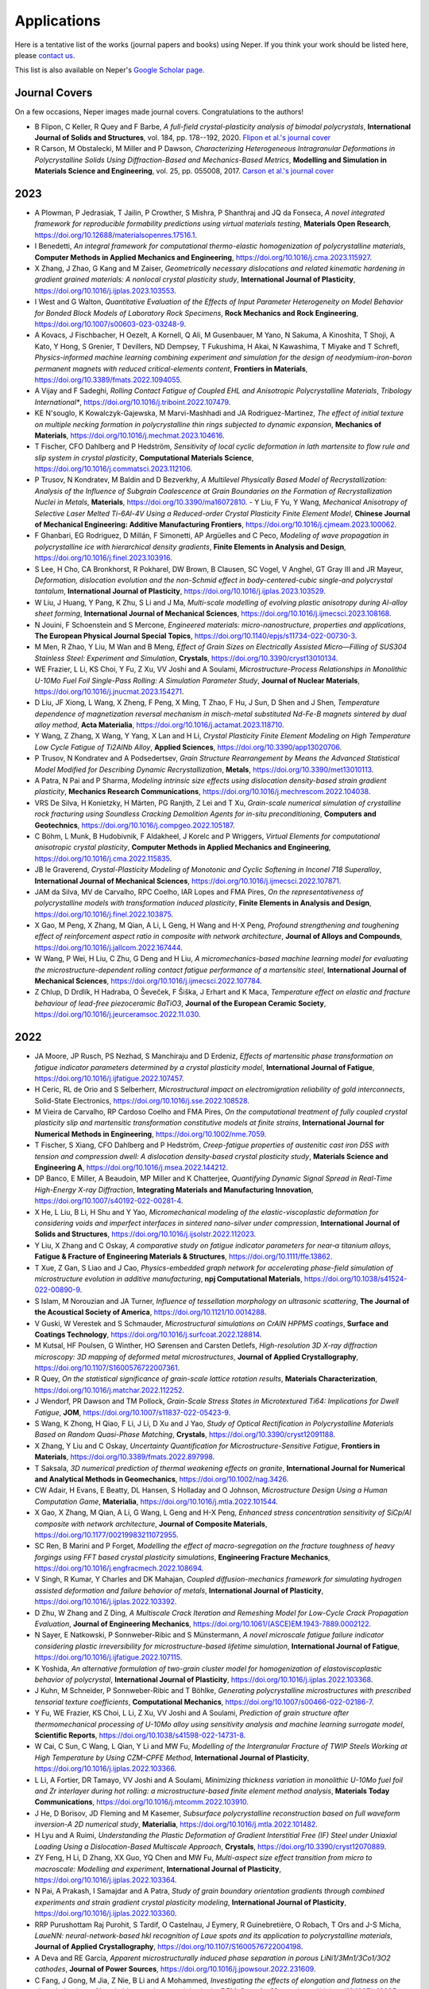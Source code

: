 .. _applications:

Applications
============

Here is a tentative list of the works (journal papers and books) using Neper. If you think your
work should be listed here, please `contact us <romain.quey@mines-stetienne.fr>`_.

This list is also available on Neper's `Google Scholar page <https://scholar.google.com/citations?hl=en&user=fG8cHDsAAAAJ&view_op=list_works&sortby=pubdate>`_.

Journal Covers
--------------

On a few occasions, Neper images made journal covers.  Congratulations to the authors!

- B Flipon, C Keller, R Quey and F Barbe, *A full-field crystal-plasticity analysis of bimodal polycrystals*, **International Journal of Solids and Structures**, vol. 184, pp. 178--192, 2020. `Flipon et al.'s journal cover <imgs/cover-ijss-2020.png>`_
- R Carson, M Obstalecki, M Miller and P Dawson, *Characterizing Heterogeneous Intragranular Deformations in Polycrystalline Solids Using Diffraction-Based and Mechanics-Based Metrics*, **Modelling and Simulation in Materials Science and Engineering**,  vol. 25,  pp. 055008, 2017. `Carson et al.'s journal cover <imgs/cover-MSMSE-2505-OFC.png>`_

2023
----

- A Plowman, P Jedrasiak, T Jailin, P Crowther, S Mishra, P Shanthraj and JQ da Fonseca, *A novel integrated framework for reproducible formability predictions using virtual materials testing*, **Materials Open Research**, https://doi.org/10.12688/materialsopenres.17516.1.
- I Benedetti, *An integral framework for computational thermo-elastic homogenization of polycrystalline materials*, **Computer Methods in Applied Mechanics and Engineering**, https://doi.org/10.1016/j.cma.2023.115927.
- X Zhang, J Zhao, G Kang and M Zaiser, *Geometrically necessary dislocations and related kinematic hardening in gradient grained materials: A nonlocal crystal plasticity study*, **International Journal of Plasticity**, https://doi.org/10.1016/j.ijplas.2023.103553.
- I West and G Walton, *Quantitative Evaluation of the Effects of Input Parameter Heterogeneity on Model Behavior for Bonded Block Models of Laboratory Rock Specimens*, **Rock Mechanics and Rock Engineering**, https://doi.org/10.1007/s00603-023-03248-9.
- A Kovacs, J Fischbacher, H Oezelt, A Kornell, Q Ali, M Gusenbauer, M Yano, N Sakuma, A Kinoshita, T Shoji, A Kato, Y Hong, S Grenier, T Devillers, ND Dempsey, T Fukushima, H Akai, N Kawashima, T Miyake and T Schrefl, *Physics-informed machine learning combining experiment and simulation for the design of neodymium-iron-boron permanent magnets with reduced critical-elements content*, **Frontiers in Materials**,  https://doi.org/10.3389/fmats.2022.1094055.
- A Vijay and F Sadeghi, *Rolling Contact Fatigue of Coupled EHL and Anisotropic Polycrystalline Materials*, *Tribology International**, https://doi.org/10.1016/j.triboint.2022.107479.
- KE N'souglo, K Kowalczyk-Gajewska, M Marvi-Mashhadi and JA Rodriguez-Martinez, *The effect of initial texture on multiple necking formation in polycrystalline thin rings subjected to dynamic expansion*, **Mechanics of Materials**, https://doi.org/10.1016/j.mechmat.2023.104616.
- T Fischer, CFO Dahlberg and P Hedström, *Sensitivity of local cyclic deformation in lath martensite to flow rule and slip system in crystal plasticity*, **Computational Materials Science**, https://doi.org/10.1016/j.commatsci.2023.112106.
- P Trusov, N Kondratev, M Baldin and D Bezverkhy, *A Multilevel Physically Based Model of Recrystallization: Analysis of the Influence of Subgrain Coalescence at Grain Boundaries on the Formation of Recrystallization Nuclei in Metals*, **Materials**, https://doi.org/10.3390/ma16072810.
  - Y Liu, F Yu, Y Wang, *Mechanical Anisotropy of Selective Laser Melted Ti-6Al-4V Using a Reduced-order Crystal Plasticity Finite Element Model*, **Chinese Journal of Mechanical Engineering: Additive Manufacturing Frontiers**, https://doi.org/10.1016/j.cjmeam.2023.100062.
- F Ghanbari, EG Rodriguez, D Millán, F Simonetti, AP Argüelles and C Peco, *Modeling of wave propagation in polycrystalline ice with hierarchical density gradients*, **Finite Elements in Analysis and Design**, https://doi.org/10.1016/j.finel.2023.103916.
- S Lee, H Cho, CA Bronkhorst, R Pokharel, DW Brown, B Clausen, SC Vogel, V Anghel, GT Gray III and JR Mayeur, *Deformation, dislocation evolution and the non-Schmid effect in body-centered-cubic single-and polycrystal tantalum*, **International Journal of Plasticity**, https://doi.org/10.1016/j.ijplas.2023.103529.
- W Liu, J Huang, Y Pang, K Zhu, S Li and J Ma, *Multi-scale modelling of evolving plastic anisotropy during Al-alloy sheet forming*, **International Journal of Mechanical Sciences**, https://doi.org/10.1016/j.ijmecsci.2023.108168.
- N Jouini, F Schoenstein and S Mercone, *Engineered materials: micro-nanostructure, properties and applications*, **The European Physical Journal Special Topics**, https://doi.org/10.1140/epjs/s11734-022-00730-3.
- M Men, R Zhao, Y Liu, M Wan and B Meng, *Effect of Grain Sizes on Electrically Assisted Micro—Filling of SUS304 Stainless Steel: Experiment and Simulation*, **Crystals**, https://doi.org/10.3390/cryst13010134.
- WE Frazier, L Li, KS Choi, Y Fu, Z Xu, VV Joshi and A Soulami, *Microstructure-Process Relationships in Monolithic U-10Mo Fuel Foil Single-Pass Rolling: A Simulation Parameter Study*, **Journal of Nuclear Materials**, https://doi.org/10.1016/j.jnucmat.2023.154271.
- D Liu, JF Xiong, L Wang, X Zheng, F Peng, X Ming, T Zhao, F Hu, J Sun, D Shen and J Shen, *Temperature dependence of magnetization reversal mechanism in misch-metal substituted Nd-Fe-B magnets sintered by dual alloy method*, **Acta Materialia**, https://doi.org/10.1016/j.actamat.2023.118710.
- Y Wang, Z Zhang, X Wang, Y Yang, X Lan and H Li, *Crystal Plasticity Finite Element Modeling on High Temperature Low Cycle Fatigue of Ti2AlNb Alloy*, **Applied Sciences**, https://doi.org/10.3390/app13020706.
- P Trusov, N Kondratev and A Podsedertsev, *Grain Structure Rearrangement by Means the Advanced Statistical Model Modified for Describing Dynamic Recrystallization*, **Metals**, https://doi.org/10.3390/met13010113.
- A Patra, N Pai and P Sharma, *Modeling intrinsic size effects using dislocation density-based strain gradient plasticity*, **Mechanics Research Communications**, https://doi.org/10.1016/j.mechrescom.2022.104038.
- VRS De Silva, H Konietzky, H Märten, PG Ranjith, Z Lei and T Xu, *Grain-scale numerical simulation of crystalline rock fracturing using Soundless Cracking Demolition Agents for in-situ preconditioning*, **Computers and Geotechnics**, https://doi.org/10.1016/j.compgeo.2022.105187.
- C Böhm, L Munk, B Hudobivnik, F Aldakheel, J Korelc and P Wriggers, *Virtual Elements for computational anisotropic crystal plasticity*, **Computer Methods in Applied Mechanics and Engineering**, https://doi.org/10.1016/j.cma.2022.115835.
- JB le Graverend, *Crystal-Plasticity Modeling of Monotonic and Cyclic Softening in Inconel 718 Superalloy*, **International Journal of Mechanical Sciences**, https://doi.org/10.1016/j.ijmecsci.2022.107871.
- JAM da Silva, MV de Carvalho, RPC Coelho, IAR Lopes and FMA Pires, *On the representativeness of polycrystalline models with transformation induced plasticity*, **Finite Elements in Analysis and Design**, https://doi.org/10.1016/j.finel.2022.103875.
- X Gao, M Peng, X Zhang, M Qian, A Li, L Geng, H Wang and H-X Peng, *Profound strengthening and toughening effect of reinforcement aspect ratio in composite with network architecture*, **Journal of Alloys and Compounds**, https://doi.org/10.1016/j.jallcom.2022.167444.
- W Wang, P Wei, H Liu, C Zhu, G Deng and H Liu, *A micromechanics-based machine learning model for evaluating the microstructure-dependent rolling contact fatigue performance of a martensitic steel*, **International Journal of Mechanical Sciences**, https://doi.org/10.1016/j.ijmecsci.2022.107784.
- Z Chlup, D Drdlík, H Hadraba, O Ševeček, F Šiška, J Erhart and K Maca, *Temperature effect on elastic and fracture behaviour of lead-free piezoceramic BaTiO3*, **Journal of the European Ceramic Society**, https://doi.org/10.1016/j.jeurceramsoc.2022.11.030.


2022
----

.. PS Chaugulea, JB le Graverenda, *Crystal-plasticity modeling of phase transformation-viscoplasticity coupling in high-temperature shape memory alloys*
.. M Huang, SI Rokhlin, MJS Lowe, *Appraising scattering theories for polycrystals of any symmetry using finite elements*, arXiv preprint arXiv:2202.01895, 2022

- JA Moore, JP Rusch, PS Nezhad, S Manchiraju and D Erdeniz, *Effects of martensitic phase transformation on fatigue indicator parameters determined by a crystal plasticity model*, **International Journal of Fatigue**, https://doi.org/10.1016/j.ijfatigue.2022.107457.
- H Ceric, RL de Orio and S Selberherr, *Microstructural impact on electromigration reliability of gold interconnects*, Solid-State Electronics, https://doi.org/10.1016/j.sse.2022.108528.
- M Vieira de Carvalho, RP Cardoso Coelho and FMA Pires, *On the computational treatment of fully coupled crystal plasticity slip and martensitic transformation constitutive models at finite strains*, **International Journal for Numerical Methods in Engineering**, https://doi.org/10.1002/nme.7059.
- T Fischer, S Xiang, CFO Dahlberg and P Hedström, *Creep-fatigue properties of austenitic cast iron D5S with tension and compression dwell: A dislocation density-based crystal plasticity study*, **Materials Science and Engineering A**, https://doi.org/10.1016/j.msea.2022.144212.
- DP Banco, E Miller, A Beaudoin, MP Miller and K Chatterjee, *Quantifying Dynamic Signal Spread in Real-Time High-Energy X-ray Diffraction*, **Integrating Materials and Manufacturing Innovation**, https://doi.org/10.1007/s40192-022-00281-4.
- X He, L Liu, B Li, H Shu and Y Yao, *Micromechanical modeling of the elastic-viscoplastic deformation for considering voids and imperfect interfaces in sintered nano-silver under compression*, **International Journal of Solids and Structures**, https://doi.org/10.1016/j.ijsolstr.2022.112023.
- Y Liu, X Zhang and C Oskay, *A comparative study on fatigue indicator parameters for near‐α titanium alloys*, **Fatigue & Fracture of Engineering Materials & Structures**, https://doi.org/10.1111/ffe.13862.
- T Xue, Z Gan, S Liao and J Cao, *Physics-embedded graph network for accelerating phase-field simulation of microstructure evolution in additive manufacturing*, **npj Computational Materials**, https://doi.org/10.1038/s41524-022-00890-9.
- S Islam, M Norouzian and JA Turner, *Influence of tessellation morphology on ultrasonic scattering*, **The Journal of the Acoustical Society of America**, https://doi.org/10.1121/10.0014288.
- V Guski, W Verestek and S Schmauder, *Microstructural simulations on CrAlN HPPMS coatings*, **Surface and Coatings Technology**, https://doi.org/10.1016/j.surfcoat.2022.128814.
- M Kutsal, HF Poulsen, G Winther, HO Sørensen and Carsten Detlefs, *High-resolution 3D X-ray diffraction microscopy: 3D mapping of deformed metal microstructures*, **Journal of Applied Crystallography**, https://doi.org/10.1107/S1600576722007361.
- R Quey, *On the statistical significance of grain-scale lattice rotation results*, **Materials Characterization**, https://doi.org/10.1016/j.matchar.2022.112252.
- J Wendorf, PR Dawson and TM Pollock, *Grain-Scale Stress States in Microtextured Ti64: Implications for Dwell Fatigue*, **JOM**, https://doi.org/10.1007/s11837-022-05423-9.
- S Wang, K Zhong, H Qiao, F Li, J Li, D Xu and J Yao, *Study of Optical Rectification in Polycrystalline Materials Based on Random Quasi-Phase Matching*, **Crystals**, https://doi.org/10.3390/cryst12091188.
- X Zhang, Y Liu and C Oskay, *Uncertainty Quantification for Microstructure-Sensitive Fatigue*, **Frontiers in Materials**, https://doi.org/10.3389/fmats.2022.897998.
- T Saksala, *3D numerical prediction of thermal weakening effects on granite*, **International Journal for Numerical and Analytical Methods in Geomechanics**, https://doi.org/10.1002/nag.3426.
- CW Adair, H Evans, E Beatty, DL Hansen, S Holladay and O Johnson, *Microstructure Design Using a Human Computation Game*, **Materialia**, https://doi.org/10.1016/j.mtla.2022.101544.
- X Gao, X Zhang, M Qian, A Li, G Wang, L Geng and H-X Peng, *Enhanced stress concentration sensitivity of SiCp/Al composite with network architecture*, **Journal of Composite Materials**, https://doi.org/10.1177/00219983211072955.
- SC Ren, B Marini and P Forget, *Modelling the effect of macro-segregation on the fracture toughness of heavy forgings using FFT based crystal plasticity simulations*, **Engineering Fracture Mechanics**, https://doi.org/10.1016/j.engfracmech.2022.108694.
- V Singh, R Kumar, Y Charles and DK Mahajan, *Coupled diffusion-mechanics framework for simulating hydrogen assisted deformation and failure behavior of metals*, **International Journal of Plasticity**, https://doi.org/10.1016/j.ijplas.2022.103392.
- D Zhu, W Zhang and Z Ding, *A Multiscale Crack Iteration and Remeshing Model for Low-Cycle Crack Propagation Evaluation*, **Journal of Engineering Mechanics**, https://doi.org/10.1061/(ASCE)EM.1943-7889.0002122.
- N Sayer, E Natkowski, P Sonnweber-Ribic and S Münstermann, *A novel microscale fatigue failure indicator considering plastic irreversibility for microstructure-based lifetime simulation*, **International Journal of Fatigue**, https://doi.org/10.1016/j.ijfatigue.2022.107115.
- K Yoshida, *An alternative formulation of two-grain cluster model for homogenization of elastoviscoplastic behavior of polycrystal*, **International Journal of Plasticity**, https://doi.org/10.1016/j.ijplas.2022.103368.
- J Kuhn, M Schneider, P Sonnweber-Ribic and T Böhlke, *Generating polycrystalline microstructures with prescribed tensorial texture coefficients*, **Computational Mechanics**, https://doi.org/10.1007/s00466-022-02186-7.
- Y Fu, WE Frazier, KS Choi, L Li, Z Xu, VV Joshi and A Soulami, *Prediction of grain structure after thermomechanical processing of U-10Mo alloy using sensitivity analysis and machine learning surrogate model*, **Scientific Reports**, https://doi.org/10.1038/s41598-022-14731-8.
- W Cai, C Sun, C Wang, L Qian, Y Li and MW Fu, *Modelling of the Intergranular Fracture of TWIP Steels Working at High Temperature by Using CZM–CPFE Method*, **International Journal of Plasticity**, https://doi.org/10.1016/j.ijplas.2022.103366.
- L Li, A Fortier, DR Tamayo, VV Joshi and A Soulami, *Minimizing thickness variation in monolithic U-10Mo fuel foil and Zr interlayer during hot rolling: a microstructure-based finite element method analysis*, **Materials Today Communications**, https://doi.org/10.1016/j.mtcomm.2022.103910.
- J He, D Borisov, JD Fleming and M Kasemer, *Subsurface polycrystalline reconstruction based on full waveform inversion-A 2D numerical study*, **Materialia**, https://doi.org/10.1016/j.mtla.2022.101482.
- H Lyu and A Ruimi, *Understanding the Plastic Deformation of Gradient Interstitial Free (IF) Steel under Uniaxial Loading Using a Dislocation-Based Multiscale Approach*, **Crystals**, https://doi.org/10.3390/cryst12070889.
- ZY Feng, H Li, D Zhang, XX Guo, YQ Chen and MW Fu, *Multi-aspect size effect transition from micro to macroscale: Modelling and experiment*, **International Journal of Plasticity**, https://doi.org/10.1016/j.ijplas.2022.103364.
- N Pai, A Prakash, I Samajdar and A Patra, *Study of grain boundary orientation gradients through combined experiments and strain gradient crystal plasticity modeling*, **International Journal of Plasticity**, https://doi.org/10.1016/j.ijplas.2022.103360.
- RRP Purushottam Raj Purohit, S Tardif, O Castelnau, J Eymery, R Guinebretière, O Robach, T Ors and J-S Micha, *LaueNN: neural-network-based hkl recognition of Laue spots and its application to polycrystalline materials*, **Journal of Applied Crystallography**, https://doi.org/10.1107/S1600576722004198.
- A Deva and RE García, *Apparent microstructurally induced phase separation in porous LiNi1/3Mn1/3Co1/3O2 cathodes*, **Journal of Power Sources**, https://doi.org/10.1016/j.jpowsour.2022.231609.
- C Fang, J Gong, M Jia, Z Nie, B Li and A Mohammed, *Investigating the effects of elongation and flatness on the shear behaviour of breakable granular materials via the DEM*, **Granular Matter**, https://doi.org/10.1007/s10035-022-01237-3.
  - A Vijay and F Sadeghi, *A Crystal Plasticity and Cohesive Element Model for Rolling Contact Fatigue of Bearing Steels*, **Tribology International**, https://doi.org/10.1016/j.triboint.2022.107607.
- M Wojciechowski, *On generalized boundary conditions for mesoscopic volumes in computational homogenization*, **Composite Structures**, https://doi.org/10.1016/j.compstruct.2022.115718.
- AI Blair and DP Hampshire, *Critical current density of superconducting-normal-superconducting Josephson junctions and polycrystalline superconductors in high magnetic fields*, **Physical Review Research**, https://doi.org/10.1103/PhysRevResearch.4.023123.
- Z Fang, L Wang, Z Wang and Y He, *A Comparison of Two Methods Modeling High-Temperature Fatigue Crack Initiation in Ferrite–Pearlite Steel*, **Crystals**, https://doi.org/10.3390/cryst12050718.
- KL Auth, J Brouzoulis and M Ekh, *A fully coupled chemo-mechanical cohesive zone model for oxygen embrittlement of nickel-based superalloys*, **Journal of the Mechanics and Physics of Solids**, https://doi.org/10.1016/j.jmps.2022.104880.
- K Song, K Wang, L Zhang, L Zhao, L Xu, Y Han and K Hao, *Insighte on low cycle fatigue crack formation and propagation mechanism: a microstructurally-sensitive modeling*, **International Journal of Plasticity**, https://doi.org/10.1016/j.ijplas.2022.103295.
- M Renouf, L Daridon and A Chrysochoos, *A damage criterion based on energy balance for isotropic cohesive zone model*, **Journal of Theoretical, Computational and Applied Mechanics**, https://doi.org/10.46298/jtcam.7056.
- Y Liu, W Wan and FPE Dunne, *Characterisation and modelling of micro-and macroscale creep and strain rate sensitivity in Zircaloy-4*, **Materials Science and Engineering A**, https://doi.org/10.1016/j.msea.2022.142981.
- D Zhang, H Li, X Guo, Y Yang, X Yang and Z Feng, *An insight into size effect on fracture behavior of Inconel 718 cross-scaled foils*, **International Journal of Plasticity**, https://doi.org/10.1016/j.ijplas.2022.103274.
- B Selvarajou, MH Jhon, RV Ramanujan and SS Quek, *Temperature dependent anisotropic mechanical behavior of TiAl based alloys*, **International Journal of Plasticity**, https://doi.org/10.1016/j.ijplas.2021.103175.
- A Vijay and F Sadeghi, *Rolling Contact Fatigue of Coupled EHL and Anisotropic Polycrystalline Materials*, **Tribology International**, https://doi.org/10.1016/j.triboint.2022.107479.
- H Ge, JC Quezada, V Le Houerou and C Chazallon, *Multiscale analysis of tire and asphalt pavement interaction via coupling FEM–DEM simulation*, **Engineering Structures**, https://doi.org/10.1016/j.engstruct.2022.113925.
- J Liu, M Huang, Z Li, L Zhao and Y Zhu, *A deep learning method for predicting microvoid growth in heterogeneous polycrystals*, **Engineering Fracture Mechanics**, https://doi.org/10.1016/j.engfracmech.2022.108332.
- B Engel, M Huth and C Hyde, *Numerical Investigation into the Influence of Grain Orientation Distribution on the Local and Global Elastic-Plastic Behaviour of Polycrystalline Nickel-Based Superalloy INC-738 LC*, **Crystals**, https://doi.org/10.3390/cryst12010100.
- O Bulut, SS Acar and T Yalçinkaya, *The influence of thickness/grain size ratio in microforming through crystal plasticity*, **Procedia Structural Integrity**, https://doi.org/10.1016/j.prostr.2021.12.069.
- HB Boubaker, C Mareau, Y Ayed, G Germain and A Tidu, *A crystal plasticity-based constitutive model for near-β titanium alloys under extreme loading conditions: Application to the Ti17 alloy*, **Mechanics of Materials**, https://doi.org/10.1016/j.mechmat.2021.104198.
- X Li, X Li, RDK Misra and Z Chen, *Grain size effect on shearing performance of copper foil: A polycrystal plasticity investigation*, **Mechanics of Materials**, https://doi.org/10.1016/j.mechmat.2022.104212.
- V Langlois, CT Nguyen, F Detrez, J Guilleminot and C Perrot, *Permeability of polydisperse solid foams*, **Physical Review E**, https://doi.org/10.1103/PhysRevE.105.015101.
- J Wang, C Zhou, *Analysis of crack initiation location and its influencing factors of fretting fatigue in aluminum alloy components*, **Chinese Journal of Aeronautics**, https://doi.org/10.1016/j.cja.2021.12.011.
- X Zhang, X Lu, J Zhao, Q Kan, Z Li, G Kang, *Temperature effect on tensile behavior of an interstitial high entropy alloy: crystal plasticity modeling*, **International Journal of Plasticity**, https://doi.org/10.1016/j.ijplas.2021.103201.
- P Fernandez-Zelaia, Y Lee, S Dryepondt, MM Kirka, *Creep anisotropy modeling and uncertainty quantification of an additively manufactured Ni-based superalloy*, **International Journal of Plasticity**, https://doi.org/10.1016/j.ijplas.2021.103177.
- E Natkowski, P Sonnweber-Ribic, S Münstermann, *Determination of fatigue lifetimes with a micromechanical short crack model for the high-strength steel SAE 4150*, **International Journal of Fatigue**, https://doi.org/10.1016/j.ijfatigue.2021.106621.
- D Zhu, W Zhang and Z Ding, *Dislocation Density Evolution in Low-Cycle Fatigue of Steels Using Dislocation-Based Crystal Plasticity*, **Journal of Engineering Mechanics**, https://doi.org//10.1061/(ASCE)EM.1943-7889.0002063.
- T Grabec, IA Veres and M Ryzy, *Surface acoustic wave attenuation in polycrystals: Numerical modeling using a statistical digital twin of an actual sample*, **Ultrasonics**, https://doi.org/10.1016/j.ultras.2021.106585.

2021
----

- A Rovinelli, MC Messner, DM Parks and TL Sham, *Accurate Effective Stress Measures: Predicting Creep Life for 3D Stresses Using 2D and 1D Creep Rupture Simulations and Data*, **Integrating Materials and Manufacturing Innovation**, https://doi.org/10.1007/s40192-021-00228-1.
- A Rajaei, Y Deng, O Schenk, S Rooein, A Bezold and C Broeckmann, *Numerical Modelling of the Powder Metallurgical Manufacturing Chain of High Strength Sintered Gears*, **Chinese Journal of Mechanical Engineering**, https://doi.org/10.1186/s10033-021-00646-4.
- L Yin and O Umezawa, *Crystal plasticity analysis of temperature-sensitive dwell fatigue in Ti-6Al-4V titanium alloy for an aero-engine fan disc*, **International Journal of Fatigue**, https://doi.org/10.1016/j.ijfatigue.2021.106688.
- X Hu, X Gong, N Xie, Q Zhu, P Guo, H Hu and J Ma, *Modeling crack propagation in heterogeneous granite using grain-based phase field method*, **Theoretical and Applied Fracture Mechanics**, https://doi.org/10.1016/j.tafmec.2021.103203.
- JY Zheng, JQ Ran and MW Fu, *Constitutive Modeling of Multiscale Polycrystals Considering Grain Structures and Orientations*, **International Journal of Mechanical Sciences**, https://doi.org/10.1016/j.ijmecsci.2021.106992.
- K Zhong, S Wang, K Liu, D Xu, J Yao, *Fourier Transform Analysis on Random Quasi-Phase-Matched Nonlinear Optical Interactions*, **IEEE Photonics Journal**, https://doi.org/10.1109/JPHOT.2021.3134666.
- N Grilli, D Hu, D Yushu, F Chen, W Yan, *Crystal plasticity model of residual stress in additive manufacturing using the element elimination and reactivation method*, **Computational Mechanics**, https://doi.org/10.1007/s00466-021-02116-z.
- AG Neto, B Hudobivnik, TF Moherdaui and P Wriggers, *Flexible polyhedra modeled by the virtual element method in a discrete element context*, **Computer Methods in Applied Mechanics and Engineering**, https://doi.org/10.1016/j.cma.2021.114163.
- C Fang, J Gong, M Jia, Z Nie, B Li, A Mohammed and L Zhao, *DEM simulation of the shear behaviour of breakable granular materials with various angularities*, **Advanced Powder Technology**, https://doi.org/10.1016/j.apt.2021.09.009.
- S Rezaei, A Asheri and BX Xu, *A consistent framework for chemo-mechanical cohesive fracture and its application in solid-state batteries*, **Journal of the Mechanics and Physics of Solids**, https://doi.org/10.1016/j.jmps.2021.104612.
- U Ro, S Kim, Y Kim and MK Kim, *Creep-Fatigue damage analysis of modified 9Cr–1Mo steel based on a Voronoi crystalline model*, **International Journal of Pressure Vessels and Piping**, https://doi.org/10.1016/j.ijpvp.2021.104541.
- W Zhao, J Sun and Z Huang, *Three-dimensional graphene-carbon nanotube reinforced ceramics and computer simulation*, **Ceramics International**, https://doi.org/10.1016/j.ceramint.2021.08.304.
- KA Meyer and A Menzel, *A distortional hardening model for finite plasticity*, **International Journal of Solids and Structures**, https://doi.org/10.1016/j.ijsolstr.2021.111055.
- X Zhang and C Oskay, *Modeling and Numerical Investigation of Mechanical Twinning in β-HMX Crystals Subjected to Shock Loading*, **Modelling and Simulation in Materials Science and Engineering**, https://doi.org/10.1088/1361-651X/ac21a6.
- A Vuppala, A Krämer and J Lohmar, *On Sampling Discrete Orientations from XRD for Texture Representation in Aggregates with Varying Grain Size*, **Crystals**, https://doi.org/10.3390/cryst11091021.
- IAR Lopes, FMA Pires, *Unlocking the Potential of Second-order Computational Homogenisation: An Overview of Distinct Formulations and a Guide for their Implementation*, **Archives of Computational Methods in Engineering**, https://doi.org/10.1007/s11831-021-09611-9.
- T Beck, B Engel, L Mäde and S Ohneseit, *Influence of Grain Orientation Distribution on the High Temperature Fatigue Behaviour of Notched Specimen Made of Polycrystalline Nickel-Base Superalloy*, **Metals**, https://doi.org/10.3390/met11050731.
- L Fourel, JP Noyel, E Bossy, X Kleber, P Sainsot and F Ville, *Towards a Grain-scale Modeling of Crack Initiation in Rolling Contact Fatigue-Part 1: Shear Stress Considerations*, **Tribology International**, https://doi.org/10.1016/j.triboint.2021.107224.
- RJ Lane, AM Momen, MS Kesler, J Brechtl, O Rios, K Nawaz and R Mirzaeifar, *Developing an experimental-computational framework to investigate the deformation mechanisms and mechanical properties of Al-8Ce-10Mg alloys at micro and macroscales*, **Materials Today Communications**, https://doi.org/10.1016/j.mtcomm.2021.102674.
- D Depriester, R Kubler, *Grain size estimation in polycrystals: solving the corpuscle problem using Maximum Likelihood Estimation*, **Journal of Structural Geology**, https://doi.org/10.1016/j.jsg.2021.104418.
- S Zhang, S Qiu, P Kou, S Li, P Li, S Yan, *Investigation of Damage Evolution in Heterogeneous Rock Based on the Grain-Based Finite-Discrete Element Model*, **Materials**, https://doi.org/10.3390/ma14143969.
- H Ding and Y Gao, *Analysis of the strain dependence of the superconducting critical properties of single-crystal and polycrystalline Nb3Sn*, **Superconductor Science and Technology**, vol 34, pp 075006.
- SS Kulkarni, V Gupta, D Senor, T Truster, A Soulami, *A microstructure-based modeling approach to predict the mechanical properties of Zr alloy with hydride precipitates*, **Computational Materials Science** https://doi.org/10.1016/j.commatsci.2021.110654.
- H Ge, JC Quezada, V Le Houerou, C Chazallon, *Three-dimensional simulation of asphalt mixture incorporating aggregate size and morphology distribution based on contact dynamics method*, **Construction and Building Materials**, https://doi.org/10.1016/j.conbuildmat.2021.124124.
- L Fourel, JP Noyel, E Bossy, X Kleber, P Sainsot, F Ville, *Towards a Grain-scale Modeling of Crack Initiation in Rolling Contact Fatigue-Part 2: Persistent Slip Band Modeling*, **Tribology International**, https://doi.org/10.1016/j.triboint.2021.107173.
- Y Bai, DA Santos, S Rezaei, P Stein, S Banerjee, B-X Xu, *A chemo-mechanical damage model at large deformation: numerical and experimental studies on polycrystalline energy materials*, **International Journal of Solids and Structures**, https://doi.org/10.1016/j.ijsolstr.2021.111099.
- J Wang, Y Wang, L Yang, T Chang and Q Jiang, *Effects of Bedding Geometry and Cementation Strength on Shale Tensile Strength Based on Discrete Element Method*, **Shock and Vibration**, https://doi.org/10.1155/2021/7805617.
- S Chandra, MK Samal, NN Kumar and VM Chavan, *Simulation of Hall–Petch effect in alloy 690 using crystal plasticity model considering effect of grain boundaries*, **Materials Letters**, https://doi.org/10.1016/j.matlet.2021.129915.
- IAR Lopes, BP Ferreira and FMA Pires, *On the efficient enforcement of uniform traction and mortar periodic boundary conditions in computational homogenisation*, **Computer Methods in Applied Mechanics and Engineering**, https://doi.org/10.1016/j.cma.2021.113930.
- M Huang, SI Rokhlin and MJS Lowe, *Finite element evaluation of a simple model for elastic waves in strongly scattering elongated polycrystals*, **JASA Express Letters**, https://doi.org/10.1121/10.0005266.
- C-N Nguyen, G Cailletaud, F Barbe, B Marini, D-D Nguyen and H-T Phan, *Identification of crystal plasticity parameters for a non-irradiated and irradiated A508 bainite steel*, **Metallurgical Research and Technology**, https://doi.org/10.1051/metal/2021006.
- S El Shawish, T Mede, J Hure, *A single grain boundary parameter to characterize normal stress fluctuations in materials with elastic cubic grains*, **European Journal of Mechanics A/Solids**, https://doi.org/10.1016/j.euromechsol.2021.104293.
- Y Liu, MK Kalkowski, M Huang, MJS Lowe, V Samaitis, V Cicenas and A Schumm, *Can ultrasound attenuation measurement be used to characterise grain statistics in castings?*, **Ultrasonics**, https://doi.org/10.1016/j.ultras.2021.106441.
- MP Echlin, M Kasemer, K Chatterjee, D Boyce, JC Stinville, PG Callahan, E Wielewski, J-S Park, JC Williams, RM Suter, TM Pollock, MP Miller and PR Dawson, *Microstructure-Based Estimation of Strength and Ductility Distributions for alpha + beta Titanium Alloys*, **Metallurgical and Materials Transactions A**, https://doi.org/10.1007/s11661-021-06233-5.
- M Huang, G Sha, P Huthwaite, SI Rokhlin and MJS Lowe, *Longitudinal wave attenuation in polycrystals with elongated grains: 3D numerical and analytical modeling*, **The Journal of the Acoustical Society of America**, https://doi.org/10.1121/10.0003955.
- Z Wang, S Yang, L Li, Y Tang and G Xu, *A 3D Voronoi clump based model for simulating failure behavior of brittle rock*, **Engineering Fracture Mechanics**, https://doi.org/10.1016/j.engfracmech.2021.107720.
- D Weisz-Patrault, S Sakout and A Ehrlacher, *Energetic upscaling strategy for grain growth. II: Probabilistic macroscopic model identified by Bayesian techniques*, **Acta Materialia**, https://doi.org/10.1016/j.actamat.2021.116805.
- C Böhm, B Hudobivnik, M Marino and P Wriggers, *Electro-magneto-mechanically response of polycrystalline materials: Computational homogenization via the Virtual Element Method*, **Computer Methods in Applied Mechanics and Engineering**, https://doi.org/10.1016/j.cma.2021.113775.
- KO Coelho, PRB Devloo and SM Gomes, *Error estimates for the Scaled Boundary Finite Element Method*, **Computer Methods in Applied Mechanics and Engineering**, https://doi.org/10.1016/j.cma.2021.113765.
- R Quey, G-H Fan, Y Zhang and D Juul Jensen, *Importance of deformation-induced local orientation distributions for nucleation of recrystallisation*, **Acta Materialia**, https://doi.org/10.1016/j.actamat.2021.116808.
- B Yan, S Jiang, L Hu, Y Zhang and D Sun, *Crystal plasticity finite element simulation of NiTi shape memory alloy under canning compression based on constitutive model containing dislocation density*, **Mechanics of Materials**, https://doi.org/10.1016/j.mechmat.2021.103830.
- M Gusenbauer, A Kovacs, H Oezelt, J Fischbacher, P Zhao, TG Woodcock and T Schrefl, *Insights into MnAl-C nano-twin defects by micromagnetic characterization*, **Journal of Applied Physics**, https://doi.org/10.1063/5.0035387.
- XF Li, HB Li, GK Zhang, MH Ju, J Zhao, *Rate dependency mechanism of crystalline rocks induced by impacts: Insights from grain-scale fracturing and micro heterogeneity*, **International Journal of Impact Engineering**, https://doi.org/10.1016/j.ijimpeng.2021.103855.
- CS Kim, SL Ding, JH Kim, C Yun, WY Yang, JZ Han, SQ Liu, HL Du, CS Wand and JB Zhang, *Micromagnetic study of sphericity effect in bulk permanent magnets*, **Journal of Applied Physics**, https://doi.org/10.1063/5.0040434.
- S Chandra, MK Samal, NN Kumar, VM Chavan, *Atomistically informed crystal plasticity analysis of deformation behavior of alloy 690 including grain boundary effects*, **Materialia**, https://doi.org/10.1016/j.mtla.2021.101053.
- B Ravaji and SP Joshi, *A crystal plasticity investigation of grain size-texture interaction in magnesium alloys*, **Acta Materialia**, https://doi.org/10.1016/j.actamat.2021.116743.
- T Fischer, S Ulan kyzy, O Munz and E Werner, *Structure-property relationship of a nickel-based honeycomb sealing composite*, **Computational Materials Science**, https://doi.org/10.1016/j.commatsci.2020.110270.
- H Yu, AD Taleghani, Z Lian, *A New Look at Rock Mechanical Behavior from the Meso-Scale Grain*, **Journal of Petroleum Science and Engineering**, https://doi.org/10.1016/j.petrol.2021.108373.
- N Grilli, E Tarleton, ACF Cocks, *Neper2CAE and PyCiGen: Scripts to generate polycrystals and interface elements in Abaqus*, **SoftwareX**, https://doi.org/10.1016/j.softx.2020.100651.
- M Huang, G Sha, P Huthwaite, SI Rokhlin and MJS Lowe, *Elastic wave velocity dispersion in polycrystals with elongated grains: Theoretical and numerical analysis*, **The Journal of the Acoustical Society of America**, https://doi.org/10.1121/10.0002916.
- L Qiao, Y He, H Wang, Z Shi, Z Li, G Xiao and L Yang, *Effect of grain boundary deformation on the critical temperature degradation of superconducting Nb3Sn under hydrostatic pressure*, **Journal of Alloys and Compounds**, https://doi.org/10.1016/j.jallcom.2020.158116.
- J Cappola, JC Stinville, MA Charpagne, PG Callahan, MP Echlin, TM Pollock, A Pilchak and M Kasemer, *On the Localization of Plastic Strain in Microtextured Regions of Ti-6Al-4V*, **Acta Materialia**, https://doi.org/10.1016/j.actamat.2020.116492.
- S Ganesan, M Yaghoobi, A Githens, Z Chen, S Daly, J Allison and VSundararaghavan, *The effects of heat treatment on the response of WE43 Mg alloy: crystal plasticity finite element simulation and SEM-DIC experiment*, **International Journal of Plasticity**, https://doi.org/10.1016/j.ijplas.2020.102917.
- GZ Voyiadjis, J Jeong, JW Kysar, *Grain size dependence of polycrystalline plasticity modeling in cylindrical indentation*, **Computational Mechanics**, https://doi.org/10.1007/s00466-020-01940-z.
- XF Li, HB Li and J Zhao, *Transgranular fracturing of crystalline rocks and its influence on rock strengths: Insights from a grain-scale continuum–discontinuum approach*, **Computer Methods in Applied Mechanics and Engineering**, https://doi.org/10.1016/j.cma.2020.113462.

2020
----

- F Barbe, I Benedetti, V Gulizzi, M Calvat and C Keller, *Elucidating the effect of bimodal grain size distribution on plasticity and fracture behavior of polycrystalline materials*, **Journal of Multiscale Modelling**, https://doi.org/10.1142/S1756973720500079.
- TF Fu, T Xu, PLP Wasantha, TH Yang, Y Nara and Z Heng, *Time-dependent deformation and fracture evolution around underground excavations*, **Geomatics, Natural Hazards and Risk**, https://doi.org/10.1080/19475705.2020.1856202.
- CT Nguyen, J Guilleminot, F Detrez, V Langlois, M Bornert, A Duval and C Perrot, *Micro-Macro Acoustic Modeling of Heterogeneous Foams with Nucleation Perturbation*, **SAE Technical Paper**, https://doi.org/10.4271/2020-01-1526.
- M Boåsen, CFO Dahlberg, P Efsing, J Faleskog, *A weakest link model for multiple mechanism brittle fracture-Model development and application*, **Journal of the Mechanics and Physics of Solids**, 2020.
- A Sharma, A Vijay, F Sadeghi, *Finite Element Modeling of Fretting Wear in Anisotropic Composite Coatings: Application to HVOF Cr3C2–NiCr Coating*, **Tribology International**, https://doi.org/10.1016/j.triboint.2020.106765.
- L Qiao, J Yang, X Yang, K Han, Z Li, G Xiao, L Yang, *Grain boundary deformation in uniaxial strained Nb3Sn*, **Cryogenics**, https://doi.org/10.1016/j.cryogenics.2020.103210.
- P Wriggers, *Multilevel Material Modeling to Study Plastic Deformation for Sheet-Bulk Metal Forming Under Different Loading Histories*, **Sheet bulk metal forming**, Springer.
- E Moshkelgosha and M Mamivand, *Concurrent modeling of martensitic transformation and crack growth in polycrystalline Shape Memory Ceramics*, **Engineering Fracture Mechanics**, https://doi.org/10.1016/j.engfracmech.2020.107403.
- R Ma and WC Sun, *Phase field modeling of coupled crystal plasticity and deformation twinning in polycrystals with monolithic and splitting solvers*, **International Journal for Numerical Methods in Engineering**, https://doi.org/10.1002/nme.6577.
- M Huang, G Sha, P Huthwaite, SI Rokhlin and MJS Lowe, *Maximizing the accuracy of finite element simulation of elastic wave propagation in polycrystals*, **The Journal of the Acoustical Society of America**, https://doi.org/10.1121/10.0002102.
- B Pulatsu, S Gonen, E Erdogmus, PB Lourenço, JV Lemos and J Hazzard, *Tensile Fracture Mechanism of Masonry Wallettes Parallel to Bed Joints: A Stochastic Discontinuum Analysis*, **Modelling**, https://doi.org/10.3390/modelling1020006.
- J Chen, P Zhang, Y Cheng, J Liu, *On the crushing response of the functionally graded metallic foams based on 3D Voronoi model*, **Thin-Walled Structures**, vol. 157, pp. 107085.
- Y Huillca, M Silva, C Ovalle, JC Quezada, S Carrasco, GE Villavicencio, *Modelling size effect on rock aggregates strength using a DEM bonded-cell model*, **Acta Geotechnica**, https://doi.org/10.1007/s11440-020-01054-z.
- S Tian, R Cao, J Zhou, F Xue, Y Liu, P Zhang, ZM Sun, *A comparative study on the growth behaviors of Sn whiskers and hillocks in a Sn-Al alloy coating under different environments*, **Journal of Alloys and Compounds**, https://doi.org/10.1016/j.jallcom.2020.157101.
- Y Guo, J He, H Jiang, Y Zhou, F Jin, C Song, *A Simple Approach for Generating Random Aggregate Model of Concrete Based on Laguerre Tessellation and Its Application Analyses*, **Materials**, vol. 13, pp. 3896, 2020.
- AM Schönhöbel, R Madugundo, JM Barandiarán, GC Hadjipanayis, D Palanisamy, T Schwarz, B Gault, D Raabe, K Skokov, O Gutfleisch, J Fischbacher and T Schrefl, *Nanocrystalline Sm-based 1: 12 magnets*, **Acta Materialia**, https://doi.org/10.1016/j.actamat.2020.08.075.
- Z Pawlas, I Karafiatova and L Heller, *Random tessellations marked with crystallographic orientations*, **Spatial Statistics**, https://doi.org/10.1016/j.spasta.2020.100469.
- M Bouchedjra, A Amrouche, T Kanit and MEA Belouchrani, *Microstructural features effect on the evolution of cyclic damage for polycrystalline metals using a multiscale approach*, **International Journal of Damage Mechanics**, https://doi.org/10.1177/1056789520950409.
- A Charmi, R Falkenberg, L Ávila, G Mohr, K Sommer, A Ulbricht, M Sprengel, R Saliwan Neumann, B Skrotzki and A Evans, *Mechanical anisotropy of additively manufactured stainless steel 316L: An experimental and numerical study*, **Materials Science and Engineering A**, https://doi.org/10.1016/j.msea.2020.140154.
- PR Prakash, B Polatsu, PB Lourenco, M Azenha and JA Pereira, *A meso-scale discrete element method framework to simulate thermo-mechanical failure of concrete subjected to elevated temperatures*, **Engineering Fracture Mechanics**, https://doi.org/10.1016/j.engfracmech.2020.107269.
- T Xu, T-F Fu, MJ Heap, PG Meredith, TM Mitchell and P Baud, *Mesoscopic Damage and Fracturing of Heterogeneous Brittle Rocks Based on Three-dimensional Polycrystalline Discrete Element Method*, **Rock Mechanics and Rock Engineering**, https://doi.org/10.1007/s00603-020-02223-y.
- A Saini, S Unnikirishnakurup, CV Krishnamurthy, K Balasubramanian and T Sundarajan, *Numerical study using finite element method for heat conduction on heterogeneous materials with varying volume fraction, shape and size of fillers*, **International Journal of Thermal Sciences**, https://doi.org/10.1016/j.ijthermalsci.2020.106545.
- D An, X Zhang and S Zaefferer, *The combined and interactive effects of orientation, strain amplitude, cycle number, stacking fault energy and hydrogen doping on microstructure evolution of polycrystalline high-manganese steels under low-cycle fatigue*, **International Journal of Plasticity**, https://doi.org/10.1016/j.ijplas.2020.102803.
- S Sakout, D Weisz-Patrault and A Ehrlacher, *Energetic upscaling strategy for grain growth. i: Fast mesoscopic model based on dissipation*, **Acta Materialia**, https://doi.org/10.1016/j.actamat.2020.06.032.
- B Pulatsu, E Erdogmus, PB Lourenço, JV Lemos and K Tuncay, *Numerical modeling of the tension stiffening in reinforced concrete members via discontinuum models*, **Computational Particle Mechanics**, https://doi.org/10.1007/s40571-020-00342-5.
- T Richeton, X Chen and S Berbenni, *Misorientation dependence of the grain boundary migration rate: role of elastic anisotropy*, **Philosophical Magazine**, https://doi.org/10.1080/14786435.2020.1779368.
- R Ma and W Sun, *Computational thermomechanics for crystalline rock. Part II: Chemo-damage-plasticity and healing in strongly anisotropic polycrystals*, **Computer Methods in Applied Mechanics and Engineering**, vol. 369, pp. 113184, 2020.
- H Hippke, S Hirsiger, B Berisha and Pavel Hora, *Optimized and validated prediction of plastic yielding supported by cruciform experiments and crystal plasticity*, **International Journal of Material Forming**, https://doi.org/10.1007/s12289-020-01569-6.
- S Yuan, Y Zhu, M Huang, S. Liang and Z Li, *Dislocation-density based crystal plasticity model with hydrogen-enhanced localized plasticity in polycrystalline face-centered cubic metals*, **Mechanics of Materials**, vol. 148, pp. 103472, 2020.
- J Nunes-Pereira, PMC Carneiro, A Maceiras, C Baudín and AP Silva, *Modelling of elastic modulus of CaZrO3-MgO composites using isotropic elastic and anisotropic models*, **Journal of the European Ceramic Society**, https://doi.org/10.1016/j.jeurceramsoc.2020.05.050.
- SM Tewari and RS Ayyagari, *A novel approach to generating microstructurally-aware non-convex domains*, **Computer Methods in Applied Mechanics and Engineering**, https://doi.org/10.1016/j.cma.2020.113117.
- X Lu, J Zhao, C Yu, Z Li, Q Kan, G Kang and X Zhang, *Cyclic plasticity of an interstitial high-entropy alloy: Experiments, crystal plasticity modeling, and simulations*, **Journal of the Mechanics and Physics of Solids**, https://doi.org/10.1016/j.jmps.2020.103971.
- M Pippig and F Mercuri, *Efficient evaluation of Coulomb interactions in kinetic Monte Carlo simulations of charge transport*, **The Journal of Chemical Physics**, https://doi.org/10.1063/5.0003258.
- PP Indurkar, S Baweja, R Perez, SP Joshi, *Predicting textural variability effects in the anisotropic plasticity and stability of hexagonal metals: Application to magnesium and its alloys*, **International Journal of Plasticity**, https://doi.org/10.1016/j.ijplas.2020.102762.
- Z Wang, J Zhang, G Li, Z Xu, H Zhang, J Zhang, A Hartmaier, F Fang and T Sun, *Anisotropy-Related Machining Characteristics in Ultra-Precision Diamond Cutting of Crystalline Copper*, **Nanomanufacturing and Metrology**, https://doi.org/10.1007/s41871-020-00060-9.
- G Sha, M Huang, MJS Lowe and SI Rokhlin, *Attenuation and velocity of elastic waves in polycrystals with generally anisotropic grains: Analytic and numerical modeling*, **The Journal of the Acoustical Society of America**, https://doi.org/10.1121/10.0001087.
- L Kuna, J Mangeri, EP Gorzkowski, JA Wollmershauser and S Nakhmanson, *Mesoscale modeling of light transmission modulation in ceramics*, **Acta Materialia**, https://doi.org/10.1016/j.actamat.2020.03.040.
- Z Wang, J Zhang, G Li, Z Xu, H Zhang, J Zhang, A Hartmaier, F Fang, Y Yan and T Sun, *Anisotropy-Related Machining Characteristics in Ultra-Precision Diamond Cutting of Crystalline Copper*, **Nanomanufacturing and Metrology**, https://doi.org/10.1007/s41871-020-00060-9.
- H Li, H Ma, X Shi, H Zhang and JJK Daemen, *A 3D Grain‐Based Model for Simulating the Micromechanical Behavior of Salt Rock*, **Rock Mechanics and Rock Engineering**, https://doi.org/10.1007/s00603-020-02085-4.
- M Kasemer, E Zepeda-Alarcon, R Carson, P Dawson and H-R Wenk, *Deformation heterogeneity and intragrain lattice misorientations in high strength contrast dual-phase bridgmanite/periclase*, **Acta Materialia**, https://doi.org/10.1016/j.actamat.2020.02.061.
- A Ask, S Forest, B Appolaire and K Ammar, *Microstructure evolution in deformed polycrystals predicted by a diffuse interface Cosserat approach*, **Advanced Modeling and Simulation in Engineering Sciences**, https://doi.org/10.1186/s40323-020-00146-5.
- TF Fu, T Xu, MJ Heap, PG Meredith and TM Mitchell, *Mesoscopic time-dependent behavior of rocks based on three-dimensional discrete element grain-based model*, **Computers and Geotechnics**, vol. 121, pp. 103472, 2020.
- X Liang, C Robert, A Hor and F Morel, *A numerical investigation of the high cycle fatigue sensitivity to microstructure and defect*, **International Journal of Fatigue**, https://doi.org/10.1016/j.ijfatigue.2020.105541.
- XF Li, HB Li, LW Liu, YQ Liu, MH Ju and J Zhao, *Investigating the crack initiation and propagation mechanism in brittle rocks using grain-based finite-discrete element method*, **International Journal of Rock Mechanics and Mining Sciences**, https://doi.org/10.1016/j.ijrmms.2020.104219.
- R Ma and W Sun, *FFT-based solver for higher-order and multi-phase-field fracture models applied to strongly anisotropic brittle materials*, **Computer Methods in Applied Mechanics and Engineering**, vol. 362, pp. 112781, 2020.
- T Rousseau, Y Song, W Wang, S Rastogi, GZ Voyiadjis and JW Kysar, *Order in polycrystalline plasticity deformation fields: Short-range intermittency and long-range persistency*, **International Journal of Plasticity**, https://doi.org/10.1016/j.ijplas.2020.102674.
- B Flipon, C Keller, R Quey and F Barbe, *A full-field crystal-plasticity analysis of bimodal polycrystals*, **International Journal of Solids and Structures**, vol. 184, pp. 178--192, 2020 (made cover of the Journal)
- KA Taylor, E Gjonaj and H de Gersem, *Coupled Simulation of Current Flow and Residual Thermal Stress in ZnO Varistors*, **IEEE Transactions on Magnetics**, vol. 56, pp. 7504504, 2020.
- D Wicht, M Schneider and T Bohlke, *On Quasi‐Newton methods in FFT‐based micromechanics*, **International Journal for Numerical Methods in Engineering**, https://doi.org/10.1002/nme.6283.
- M Marvi-Mashhadi, CS Lopes and J LLorca, *High fidelity simulation of the mechanical behavior of closed-cell polyurethane foams*, **Journal of the Mechanics and Physics of Solids**, vol. 135, pp. 103814, 2020.
- S Luo, R Huang, L Zhu and H Yao, *The formation of the Dabashan orocline, central China: Insights from high-resolution 3D crustal shear-wave velocity structure*, **Tectonophysics**, https://doi.org/10.1016/j.tecto.2019.228244.
- S El Shawish, P-G Vuncent, H Moulinec, L Cizelj and L Gélébart, *Full-field polycrystal plasticity simulations of neutron-irradiated austenitic stainless steel: A comparison between FE and FFT-based approaches*, **Journal of Nuclear Materials**, https://doi.org/10.1016/j.jnucmat.2019.151927.
- M Jalili and B Soltani, *Investigation the micromechanisms of strain localization formation in AZ31 Mg alloy: A mesoscale 3D full-field crystal plasticity computational homogenization study*, **European Journal of Mechanics A/Solids**, https://doi.org/10.1016/j.euromechsol.2019.103903.
- M Diehl, D Wang, C Liu, JR Mianroodi, F Hanb, D Ma, PJJ Kokg, F Roters and P Shanthraj, *Solving material mechanics and multiphysics problems of metals with complex microstructures using DAMASK – The Düsseldorf Advanced Material Simulation Kit*, **Advanced Engineering Materials**, https://doi.org/10.1002/adem.201901044.
- T Fischer, SU Kyzy, O Munz and E Werner, *Microstructure-based modelling of rubbing in polycrystalline honeycomb structures*, **Continuum Mechanics and Thermodynamics**, https://doi.org//10.1007/s00161-019-00852-5.
- K Chatterjee, RA Carson and P Dawson, *Estimation of Errors in Stress Distributions Computed in Finite Element Simulations of Polycrystals*, **Integrating Materials and Manufacturing Innovation**, https://doi.org/10.1007/s40192-019-00158-z.
- PMC Carneiro, PV Gamboa, C Baudin and AP Silva, *Modelling of elastic modulus of a biphasic ceramic microstructure using 3D representative volume elements*, **Journal of the European Ceramic Society**, https://doi.org/10.1016/j.jeurceramsoc.2019.10.046.
- SC Aduloju and TJ Truster, *A primal formulation for imposing periodic boundary conditions on conforming and nonconforming meshes*, **Computer Methods in Applied Mechanics and Engineering**, https://doi.org/10.1016/j.cma.2019.112663.
- C Kurniawan, S Baird, DT Fullwood, ER Homer and OK Johnson, *Grain boundary structure–property model inference using polycrystals: the overdetermined case*, **Journal of Materials Science**, https://doi.org/10.1007/s10853-019-04125-z.
- M Kasemer and P Dawson, *A finite element methodology to incorporate kinematic activation of discrete deformation twins in a crystal plasticity framework*, **Computer Methods in Applied Mechanics and Engineering**, vol. 358, pp. 112653, 2020.
- D Wicht, M Schneider and T Bohlke, *An efficient solution scheme for small-strain crystal-elasto-viscoplasticity in a dual framework*, **Computer Methods in Applied Mechanics and Engineering**, vol. 358, pp. 112611, 2020.

2019
----

- K Frydrych and K Kowalczyk-Gajewska, *Grain refinement in the equal channel angular pressing process: simulations using the crystal plasticity finite element method*, **Modelling and Simulation in Materials Science and Engineering**, vol. 26, pp. 065015, 2018.
- Y Charles, HT Nguyen, K Ardon and M Gasperini, chapter *Scale Transition in Finite Element Simulations of Hydrogen–Plasticity Interactions* in *Mechanics and Physics of Solids at Micro‐ and Nano‐Scales*, **book edited by Wiley**, 2019.
- Y Zhang, G Xiao, C Xu, T Zhou, M Yi and Z Chen, *Cohesive Element Model for Fracture Behavior Analysis of Al2O3/Graphene Composite Ceramic Tool Material*, **Crystals**, vol. 9, pp. 669, 2019.
- R Ma and TJ Truster, * Combined crystal plasticity and grain boundary modeling of creep in Ferritic-Martensitic Steels, part 1: Theory and implementation*, **Modelling and Simulation in Materials Science and Engineering**, vol. 27, pp. 075009, 2019.
- E Raghami, C Schrank and JH Kruhl, *3D modelling of the effect of thermal-elastic stress on grain-boundary opening in quartz grain aggregates*, **Tectonophysics**, https://doi.org/10.1016/j.tecto.2019.228242.
- W Zhang, X Wang, Y Wang, X Yu, Y Gao and Z Feng, *Type IV Failure in Weldment of Creep Resistant Ferritic Alloys: I Micromechanical Origin of Creep Strain Localization in the Heat Affected Zone*, **Journal of the Mechanics and Physics of Solids**, https://doi.org/10.1016/j.jmps.2019.103774.
- S Dhala, S Mishra, A Tewari and A Alankar, *Modeling of finite deformation of pseudoelastic NiTi shape memory alloy considering various inelasticity mechanisms*, **International Journal of Plasticity**, vol. 115, pp. 216-237, 2019.
- X Gao, X Zhang and A Li, *Numerical Study on Mechanical Properties of Quasi-Continuous SiCp/Al Network Composites with Various Particle Size Ratios (PSRs)*, **International Journal of Applied Mechanics**, vol. 11, pp. 1950065, 2019.
- N Guo, CY Sun, YF Zhang and MW Fu, *Analysis of size dependent earing evolution in micro deep drawing of TWIP steel by using crystal plasticity modeling*, **International Journal of Mechanical Sciences**, https://doi.org/10.1016/j.ijmecsci.2019.105200.
- TMJ Gebhart, D Jehnichen, R Koschichow, M Muller, M Gobel, V Geske, M Stegelmann and M Gude, *Multi-scale modelling approach to homogenise the mechanical properties of polymeric closed-cell bead foams*, **International Journal of Engineering Science**, vol. 145, pp. 103168, 2019.
- H Li, J Yang, Y Han, C Yang, JJK Daemen and P Li, *Weibull grain-based model (W-GBM) for simulating heterogeneous mechanical characteristics of salt rock*, **Engineering Analysis with Boundary Elements**, vol. 108, pp. 227-243, 2019.
- H Li, C Yang, X Ding, NT William, H Yin and S Zhang, *Weibull linear parallel bond model (WLPBM) for simulating micro-mechanical characteristics of heterogeneous rocks*, **Engineering Analysis with Boundary Elements**, vol. 108, pp. 82-94, 2019.
- M Maghsoudi-Ganjeh, L Lin, X Wang, X Wang and X Zeng, *Computational Modeling of the Mechanical Behavior of 3D Hybrid Organic–Inorganic Nanocomposites*, **JOM**, https://doi.org/10.1007/s11837-019-03737-9.
- I Benedetti, V Gulizzi and A Milazzo, *A microstructural model for homogenisation and cracking of piezoelectric polycrystals*, **Computer Methods in Applied Mechanics and Engineering**, https://doi.org/10.1016/j.cma.2019.112595.
- Y Charles, M Gasperini, N Fagnon, K Ardon and A Duhamel, *Finite element simulation of hydrogen transport during plastic bulging of iron submitted to gaseous hydrogen pressure*, **Engineering Fracture Mechanics**, https://doi.org/10.1016/j.engfracmech.2019.106580.
- I Kalyan and CV Krishnamurthy, *Effects of polycrystalline birefringent grains on the morphology dependent resonance modes of a spherical resonator*, **Journal of Applied Physics**, vol. 126, pp. 053102, 2019.
- M Ghodrati, M Ahmadian and R Mirzaeifa, *Three-Dimensional Study of Rolling Contact Fatigue Using Crystal Plasticityand Cohesive Zone Method*, **International Journal of Fatigue**, https://doi.org/10.1016/j.ijfatigue.2019.105208.
- B Engel, L Mäde, P Lion, N Moch, H Gottschalk and T Beck, *Probabilistic Modeling of Slip System-Based Shear Stresses and Fatigue Behavior of Coarse-Grained Ni-Base Superalloy Considering Local Grain Anisotropy and Grain Orientation*, **Metals**, vol. 9, pp. 813, 2019.
- T Yalçinkaya, I Ozdemir and A0 Firat, *Inter-granular cracking through strain gradient crystal plasticity and cohesive zone modeling approaches*, **Theoretical and Applied Fracture Mechanics**, https://doi.org/10.1016/j.tafmec.2019.102306.
- H Kanso, R Patte and D Ledue, *Antiferromagnetic thickness and temperature dependence of the exchange bias properties of Co/IrMn nanodots and continuous films: A Monte Carlo study*, **Journal of Magnetism and Magnetic Materials**, vol. 491, pp. 165543, 2019.
- F Benmessaoud, V Velay M Cheikh, V Vidal, C Boher and F Rézaï-Aria, *Multi-Scale Numerical Analysis of the Effect of Microstructural Features on the Mechanical Behavior of Polycrystalline Ti-6Al-4V Alloy*, **Engineering Transactions**, https://doi.org/10.24423/EngTrans.1014.20190615.
- M Marino, B Hudobivnik and P Wriggers, *Computational homogenization of polycrystalline materials with the Virtual Element Method*, **Computer Methods in Applied Mechanics and Engineering**, vol. 335, pp./ 349-372, 2019.
- M Yaghoobi, S Ganesan, S Sundar, A Lakshmaman, S Rudraraju, JE Allison and V Sundararaghavan, *PRISMS-Plasticity: An open-source crystal plasticity finite element software*, **Computational Materials Science**, vol. 169, pp. 109078, 2019.
- AC Poshadel and P Dawson, *Role of Anisotropic Strength and Stiffness in Governing the Initiation and Propagation of Yielding in Polycrystalline Solids*, **Metallurgical and Materials Transactions A**, vol. 50, pp. 1185-1201, 2019.
- AC Poshadel, MA Gharghouri and P Dawson, *Initiation and Propagation of Plastic Yielding in Duplex Stainless Steel*, **Metallurgical and Materials Transactions A**, vol. 50, pp. 1202-1230, 2019.
- AC Poshadel, MA Gharghouri and P Dawson, *Sensitivity of crystal stress distributions to the definition of virtual two-phase samples*, **Metallurgical and Materials Transactions A**, vol. 50, pp. 1231-1249, 2019.
- A Vijay and F Sadeghi, *A continuum damage mechanics framework for modeling the effect of crystalline anisotropy on rolling contact fatigue*, **Tribology International**, https://doi.org/10.1016/j.triboint.2019.105845.
- RR Tenreiro Vieira, Dde Bortoli, MVieira de Carvalho and FM Andrade Pires, *The role of elastic anisotropy on the macroscopic constitutive response and yield onset of cubic oligo- and polycrystals*, **International Journal of Plasticity**, https://doi.org/10.1016/j.ijplas.2019.06.007.
- K Frydrych, K Kowalczyk-Gajewska and A Prakash, *On solution mapping and remeshing in crystal plasticity finite element simulations: Application to equal channel angular pressing*, **Modelling and Simulation in Materials Science and Engineering**, https://doi.org/10.1088/1361-651X/ab28e3.
- S Shivaprasad, C V Krishnamurthy, A Pandala, A Saini, A Ramachandran and K Balasubramaniam, *Numerical Modelling Methods for Ultrasonic Wave Propagation Through Polycrystalline Materials*, **Transactions of the Indian Institute of Metals**, https://doi.org/10.1007/s12666-019-01739-4.
- A Biswas, MRG Prasad, N Vajragupta, H ul Hassan, F Brenne, T Niendorf and A Hartmaier, *Influence of Microstructural Features on the Strain Hardening Behavior of Additively Manufactured Metallic Components*, **Advanced Engineering Materials**, https://doi.org/10.1002/adem.201900275.
- L Kuna, J Mangeri, EP Gorzkowski, JA Wollmershauser and S Nakhmanson, *Mesoscale modeling of polycrystalline light transmission*, **Acta Materialia**, https://doi.org/10.1016/j.actamat.2019.06.001.
- Q Xu, J Tu and Z Lu, *Development of the FE In-House Procedure for Creep Damage Simulation at Grain Boundary Level*, **Metals**, vol. 9, pp. 656.
- L Koschmieder, S Hojda, M Apel, R Altenfeld, Y Bami, C Haase, M Lin, A Vuppala, G Hirt and GJ Schmitz, *AixViPMaP - an Operational Platform for Microstructure Modeling Workflows*, **Integrating Materials and Manufacturing Innovation**, https://doi.org/10.1007/s40192-019-00138-3.
- B Pulatsu, E Erdogmus, PB Lourenco and R Quey, *Simulation of uniaxial tensile behavior of quasi-brittle materials using softening contact models in DEM*, **International Journal of Fracture**, https://doi.org/10.1007/s10704-019-00373-x.
- L Hu, S-y Jiang, L-X Shi and Y-Q Zhang, *Prediction of grain scale plasticity of NiTi shape memory alloy based on crystal plasticity finite element method*, **Transactions of Nonferrous Metals Society of China**, vol. 29, pp. 775-784, 2019.
- T Kawamori, Q Ru and KL Vodopyanov, *Comprehensive Model for Randomly Phase-Matched Frequency Conversion in Zinc-Blende Polycrystals and Experimental Results for ZnSe*, **Physical Review Applied**, vol. 11, pp. 054015, 2019.
- L Filipovic, *A method for simulating the influence of grain boundaries and material interfaces on electromigration*, **Microelectronics Reliability**, vol. 97, pp. 38-52, 2019.
- K Balusu, R Kelton, EI Meletis and H Huang, *Investigating the relationship between grain orientation and surface height changes in nickel polycrystals under tensile plastic deformation*, **Mechanics of Materials**, https://doi.org/10.1016/j.mechmat.2019.04.011.
- HS Abdullahi, Y Liang and S Gao, *Predicting the elastic properties of closed-cell aluminum foams: a mesoscopic geometric modeling approach*, **SN Applied Sciences**, https://doi.org/10.1007/s42452-019-0382-y.
- Y Liu, A Van Pamel, PB Nagy and P Cawley, *Investigation of ultrasonic backscatter using three-dimensional finite element simulations*, **The Journal of the Acoustical Society of America**, vol. 145, pp..1584, 2019.
- R Ma and TJ Truster, *FFT-based homogenization of hypoelastic plasticity at finite strains*, **Computer Methods in Applied Mechanics and Engineering**, https://doi.org/10.1016/j.cma.2019.02.037.
- B Zhang, M Dodaran, S Ahmed, S Shao, WJ Meng, KJ Juul and KL Nielsen, *Grain-size affected mechanical response and deformation behavior in microscale reverse extrusion*, **Materialia**, https://doi.org/10.1016/j.mtla.2019.100272.
- XF Li, HB Li and J Zhao, *The role of transgranular capability in grain-based modelling of crystalline rocks*, **Computers and Geotechnics**, vol. 110, pp. 161-183, 2019.
- H Zhang, A Jérusalem, E Salvati, C Papadaki, KS Fong, X Song and AM Morsunsky, *Multi-scale mechanisms of Twinning-detwinning in magnesium AZ31B alloy simulated by crystal plasticity modeling and validated via in situ synchrotron XRD and in situ SEM-EBSD*, **International Journal of Plasticity**, https://doi.org/10.1016/j.ijplas.2019.02.018.
- X Gao, X Zhang, M Qian and L Geng, *Effect of reinforcement shape on fracture behaviour of SiC/Al composites with network architecture*, **Composite Structures**, https://doi.org/10.1016/j.compstruct.2019.02.067.
- H Kanso, R Patte, V Baltz and D Ledue, *Influence of finite-size and edge effects on the exchange-bias properties of ferromagnetic/antiferromagnetic nanodots: Granular Monte Carlo investigation*, **Physical Review B**, https://doi.org/10.1103/physrevb.99.054410.
- R Carson and P Dawson, *Formulation and Characterization of a Continuous Crystal Lattice Orientation Finite Element Method (LOFEM) and its Application to Dislocation Fields*, **Journal of the Mechanics and Physics of Solids**, https://doi.org/10.1016/j.jmps.2019.02.006.
- R Berthelsen and A Menzel, *Computational homogenisation of thermo-viscoplastic composites: Large strain formulation and weak micro-periodicity*, **Computer Methods in Applied Mechanics and Engineering**, https://doi.org/10.1016/j.cma.2018.12.032.
- X Wang and M Cai, *A comprehensive parametric study of grain-based models for rock failure process simulation*, **International Journal of Rock Mechanics and Mining Sciences**, vol. 115, pp. 60-76, 2019.
- LF Orozco, J-Y Delenne, P Sornay and F Radjai, *Discrete-element model for dynamic fracture of a single particle*, **International Journal of Solids and Structures**, https://doi.org/10.1016/j.ijsolstr.2019.01.033.
- X Xiao, L Chen, L Yy and H Duan, *Modelling nano-indentation of ion-irradiated FCC single crystals by strain-gradient crystal plasticity theory*, **International Journal of Plasticity**, https://doi.org/10.1016/j.ijplas.2019.01.005.
- D Liu, T Ma, W Lichen, Y Liu, T Zhao, F-X Hu, J Sun and B Shan, *Computational analysis of microstructure-coercivity relation in multi-main-phase Nd-Ce-Fe-B magnets*, **Journal of Physics D: Applied Physics**, https://doi.org/10.1088/1361-6463/aaff42.
- N Zhao, A Roy, W Wang, L Zhao and VV Silberschmidt, *Coupling crystal plasticity and continuum damage mechanics for creep assessment in Cr-based power-plant steel*, **Mechanics of Materials**, https://doi.org/10.1016/j.mechmat.2019.01.006.
- X Gao, X Zhang and L Geng, *Strengthening and fracture behaviors in SiCp/Al composites with network particle distribution architecture*, **Materials Science and Engineering A**, vol. 740-741, pp..353--362, 2019.
- G Grabowski, *Modelling of thermal expansion of single- and two-phase ceramic polycrystals utilising synthetic 3D microstructures*, **Computational Materials Science**, vol. 156, pp. 7--16, 2019.
- D Zhu, S Tu, H Ma, H Wei, H Li and C Wang, *Modeling and calculating for the compaction characteristics of waste rock masses*, **International Journal for Numerical and Analytical Methods in Geomechanics**, vol. 43, pp. 257-271, 2019.
- S Yang, J Dirrenberger, E Monteiro and N Ranc, *Representative volume element size determination for viscoplastic properties in polycrystalline materials*, **International Journal of Solids and Structures**, vol. 158, pp. 210-219, 2019.
- K Zhang, B Holmedal, T Manik and A Saai, *Assessment of advanced Taylor models, the Taylor factor and yieldsurface exponent for FCC metals*, **International Journal of Plasticity**, vol. 114, pp. 144-160, 2019.
- L Hu, S Jiang, J Tu and Z Zhou, *Subgrain Effect on Grain Scale Plasticity of NiTi Shape Memory Alloy Under Canning Compression: A Crystal Plasticity Finite Element Analysis*, **Metals and Materials International**, vol. 25, pp. 333-342, 2019.
- JV Kobylinski, R Lawitzki, M Hofmann, C Krempaszky and E Werner, *Micromechanical behaviour of Ni-based superalloys close to the yield point: a comparative study between neutron diffraction on different polycrystalline microstructures and crystal plasticity finite element modelling*, **Continuum Mechanics and Thermodynamics**, vol. 31, pp. 691-702, 2019.

2018
----

- PR Dawson, DE Boyce, J-S Park, E Wielewski and MP Miller, *Determining the strengths of HCP slip systems using harmonic analyses of lattice strain distributions*, **Acta Materialia**, vol. 144, pp. 92-106, 2018.
- TJ Truster, *DEIP, discontinuous element insertion Program — Mesh generation for interfacial finite element modeling*, **SoftwareX**, vol. 7, pp. 162--170, 2018.
- B Flipon, L Milhem, C Keller, R Quey, F Barbe, *Modelling of polycrystals using well-controlled Voronoi-type tessellations and its applications to micromechanical analyses*, **Physics and Mechanics of Random Media: from Morphology to Material Properties book**, ch 23, pp. 187-198, 2018.
- M Montanari and N Petrinic, *OpenGJK for C, C# and Matlab: Reliable solutions to distance queries between convex bodies in three-dimensional space*, **SoftwareX**, pp. 352-355, vol. 7, 2018.
- X Zhang, Y Mu, M Dodaran, S Shao, D Moldovan and WJ Meng, *Mechanical failure of CrN/Cu/CrN interfacial regions under tensile loading*, **Acta Materialia**, vol. 160, pp. 1-13, 2018.
- B Barzdajn, AT Paxton, D Stewart, FPE Dunne, *A Crystal Plasticity Assessment of Normally-loaded Sliding Contact in Rough Surfaces and Galling*, **Journal of the Mechanics and Physics of Solids**, vol. 121, pp. 517-542, 2018.
- S Chandra, MK Samal, R Kapoor, N Naveen Kumar, VM Chavan and S Raghunathan, *Deformation behavior of Nickel-based superalloy Su-263: Experimental characterization and crystal plasticity finite element modeling*, **Materials Science and Engineering A**, vol. 735, pp. 19-30, 2018.
- R Quey, A Villani and C Maurice, *Nearly uniform sampling of crystal orientations*, **Journal of Applied Crystallography**, vol. 51, pp. 1162-1173, 2018.
- K Chatterjee, MP Echlin, M Kasemer, PG Callahan, TM Pollock and P Dawson, *Prediction of tensile stiffness and strength of Ti-6Al-4V using instantiated volume elements and crystal plasticity*, **Acta Materialia**, vol. 157, pp. 21-32, 2018.
- A Abdelaziz, Q Zhao and G Grasselli, *Grain based modelling of rocks using the combined finite-discrete element method*, **Computers and Geotechnics**, vol. 103, pp. 73-81, 2018.
- M Marvi-Mashhadi, CS Lopez and J LLorca, *Effect of anisotropy on the mechanical properties of polyurethane foams: an experimental and numerical study*, **Mechanics of Materials**, vol. 124, pp. 143-154, 2018.
- N Zhao, W Wang and Y Liu, *Intergranular mechanical behavior in a blade groove-like component by crystal plasticity model with cohesive zone model*, **Engineering Fracture Mechanics**, vol. 201, pp. 196-213, 2018.
- B Hudobivnik, F Aldakheel and P Wriggers, *A low order 3D virtual element formulation for finite elasto–plastic deformations*, **Computational Mechanics**, https://doi.org/10.1007/s00466-018-1593-6.
- AA El-Aty, Y Xu, S Ha and S-H Zhang, *Computational homogenization of tensile deformation behaviors of a third generation Al-Li alloy 2060-T8 using crystal plasticity finite element method*, **Materials Science and Engineering A**, vol. 731, pp. 583-594, 2018.
- Z Feng, H Li, J Yang, H Huang, G Li and D Huang, *Macro-meso scale modeling and simulation of surface roughening: Aluminum alloy tube bending*, **International Journal of Mechanical Sciences**, https://doi.org/10.1016/j.ijmecsci.2018.06.032.
- I Benedetti and V Gulizzi, *A grain-scale model for high-cycle fatigue degradation in polycrystalline materials*, **International Journal of Fatigue**, pp. 90-105, vol. 116, 2018.
- X Wang and M Cai, *Modeling of brittle rock failure considering inter- and intra-grain contact failures*, **Computers and Geotechnics**, vol. 101, pp. 224-244, 2018.
- D de Bortoli, F Adziman, EA de Souza Neto and FM Andrade Pires, *Constitutive modelling of mechanically induced martensitic transformations: Prediction of transformation surfaces*, **Engineering Computations**, vol. 35, pp. 772-799, https://doi.org/10.1108/EC-03-2017-0087.
- I Benedetti, *A Cohesive-frictional Grain-boundary Technique for Microstructural Analysis of Polycrystalline Materials*, **Advances in Computational Coupling and Contact Mechanics**, https://doi.org/10.1142/9781786344786_0009.
- I Gribanov, R Taylor and R Sarracino, *Cohesive zone micromechanical model for compressive and tensile failure of polycrystalline ice*, **Engineering Fracture Mechanics**, https://doi.org/10.1016/j.engfracmech.2018.04.023.
- M Ghodrati, M Ahmadian and R Mirzaeifar, *Modeling of Rolling Contact Fatigue in Rails at the Microstructural Level*, **Wear**, https://doi.org/10.1016/j.wear.2018.04.016.
- A Van Pamel, G Sha, MJS Lowe and SI Rokhin, *Numerical and analytic modelling of elastodynamic scattering within polycrystalline materials*, **The Journal of the Acoustical Society of America**, vol. 143, pp. 2394, 2018.
- I Gribanov, R Taylor and R Sarracino, *Parallel implementation of implicit finite element model with cohesive zones and collision response using CUDA*, **International Journal for Numerical Methods in Engineering**, https://doi.org/10.1002/nme.5825.
- M Bouchedjra, T Kanit, C Boulemia, A Amrouche and MEA Belouchrani, *Determination of the RVE size for polycrystal metals to predict monotonic and cyclic elastoplastic behavior: Statistical and numerical approach with new criteria*, **European Journal of Mechanics A/Solids**, https://doi.org/10.1016/j.euromechsol.2018.04.011.
- E Alabort, D Barba, S Sulzer, M Libner, N Petrinic and RC Reed, *Grain boundary properties of a nickel-based superalloy: characterisation and modelling*, **Acta Materialia**, https://doi.org/10.1016/j.actamat.2018.03.059.
- H Yuan, W Zhang, GM Castelluccio, J Kim and Y Liu, *Microstructure-sensitive Estimation of Small Fatigue Crack Growth in Bridge Steel Welds*, **International Journal of Fatigue**, https://doi.org/10.1016/j.ijfatigue.2018.03.015.
- Y Liu, Y Zhu, C Oskay, P Hu, L Ying and D Wang, *Experimental and Computational Study of Microstructural Effect on Ductile Fracture of Hot-Forming Materials*, **Materials Science and Engineering A**, https://doi.org/10.1016/j.msea.2018.03.049.
- J Fischbacher, A Kovacs, M Gusenbauer, H Oezelt, L Exl, S Bance and T Schrefl, *Micromagnetics of rare-earth efficient permanent magnets*, **Journal of Physics D: Applied Physics**, https://doi.org/10.1088/1361-6463/aab7d1.
- SI Ranganathan, MR Murshed and L Costa, *Heterogeneous Anisotropy Index and scaling in two-phase random polycrystals*, **Acta Mechanica**, https://doi.org/10.1007/s00707-018-2114-6.
- A Vidyasagar, AD Tutcuoglu and DM Kochmann, *Deformation patterning in finite-strain crystal plasticity by spectral homogenization with application to magnesium*, **Computer Methods in Applied Mechanics and Engineering**, accepted.
- M Madivala, A Schwedt, SL Wong, F Roters, U Prahl and W Bleck, *Temperature dependent strain hardening and fracture behavior of TWIP steel*, **International Journal of Plasticity**, https://doi.org/10.1016/j.ijplas.2018.02.001.
- O Johnson and C Kurniawan, *An efficient algorithm for generating diverse microstructure sets and delineating properties closures*, **Acta Materialia**, vol. 147, pp. 313-321, 2018.
- C Müller, T Frühwirt, D Haase, R Schlegel and H Konietzky, *Modeling deformation and damage of rock salt using the discrete element method*, **International Journal of Rock Mechanics and Mining Sciences**, vol. 103, pp. 230-241, 2018.
- D Barba, E Alabort, D Garcia-Gonzalez, JJ Moverare, RC Reed and A Jérusalem, *A thermodynamically consistent constitutive model for diffusion-assisted plasticity in Ni-based superalloys*, **International Journal of Plasticity**, https://doi.org/10.1016/j.ijplas.2017.12.007.
- M Ryzy, T Grabec, P Sedlak and IA Veres, *Influence of grain morphology on ultrasonic wave attenuation in polycrystalline media with statistically equiaxed grains*, **The Journal of the Acoustical Society of America**, vol. 143, pp. 219-229, 2018.
- R Quey and L Renversade, *Optimal polyhedral description of 3D polycrystals: method and application to statistical and synchrotron X-ray diffraction data*, **Computer Methods in Applied Mechanics and Engineering**, vol. 330, pp. 308-333, 2018.
- P Liu, H Xu, D Wang, C Wang, C Schulze and M Oeser, *Comparison of mechanical responses of asphalt mixtures manufactured by different compaction methods*, **Construction and Building Materials**, vol. 162, pp. 765-780, 2018.
- I Benedetti, V Gulizzi and A Milazzo, *Grain-boundary modelling of hydrogen assisted intergranular stress corrosion cracking*, **Mechanics of Materials**, https://doi.org/10.1016/j.mechmat.2017.11.001.
- M Ekh, N Larijani, E Dartfeldt, M Kapp and R Pippan, *Prediction of the mechanical behaviour of pearlitic steel based on microcompression tests, micromechanical models and homogenization approaches*, **European Journal of Mechanics A/Solids**, vol. 67, pp. 272-279, 2018.
- J Liu, L Li, G Dirras, K Ameyama, F Cazes and M Ota, *A three-dimensional multi-scale polycrystalline plasticity model coupled with damage for pure Ti with harmonic structure design*, **International Journal of Plasticity**, vol. 100, 192-207, 2018.
- G Zhang, GA Gazonas and F Bobaru, *Supershear damage propagation and sub-Rayleigh crack growth from edge-on impact: a peridynamic analysis*, **International Journal of Impact Engineering**, https://doi.org/10.1016/j.ijimpeng.2017.11.010.

2017
----

- X Zhang and C Oskay, *Material and morphology parameter sensitivity analysis in particulate composite materials*, **Computational Mechanics**, https://doi.org/10.1007/s00466-017-1512-2.
- B Xi, G Fang and S Xu, *Multiscale mechanical behavior and microstructure evolution of extruded magnesium alloy sheets: Experimental and crystal plasticity analysis*, **Materials Characterization**, https://doi.org/10.1016/j.matchar.2017.11.034.
- L Hu, S Jiang, Y Zhang and D Sun, *Crystal Plasticity Finite Element Simulation of NiTi Shape Memory Alloy Based on Representative Volume Element*, **Metals and Materials International**, vol. 23, pp. 1075-1086, 2017.
- J Fischbacher, A Kovacs, H Oezelt, M Gusenbauer, D Suess and T Schrefl, *Effective uniaxial anisotropy in easy-plane materials through nanostructuring*, **Applied Physics Letters**, https://doi.org/10.1063/1.4997816.
- S Chandra, MK Samal, VM Chavan and S Raghunathan, *Hierarchical multiscale modeling of plasticity in copper: From single crystals to polycrystalline aggregates*, **International Journal of Plasticity**, https://doi.org/10.1016/j.ijplas.2017.10.014.
- S Rescka, L Munk, P Wriggers and HJ Maier, *An EBSD Evaluation of the Microstructure of Crept Nimonic 101 for the Validation of a Polycrystal-Plasticity Model*, **Journal of Materials Engineering and Performance**, https://doi.org/10.1007/s11665-017-3046-3.
- Y Morris Wang, T Voisin, JT McKeown, J Ye, NP Calta, Z Li, Z Zeng, Y Zhang, W Chen, T Tran Roehling, RT Ott, MK Santala, PJ Depond, MJ Matthews, AV Hamza and T Zhun, *Additively manufactured hierarchical stainless steels with high strength and ductility*, **Nature Materials**, https://doi.org/10.1038/NMAT5021.
- H Li, J Li, B Tang, J Fan and H Yuan, *Simulation of intergranular ductile cracking in beta titanium alloys based on a micro-mechanical damage model*, **Materials**, vol. 10, pp. 1250, 2017.
- L Hu, S Jiang, T Zhou, J Ti, L Shi, Q Chen and M Yang, *Multiscale Modeling of Polycrystalline NiTi Shape Memory Alloy under Various Plastic Deformation Conditions by Coupling Microstructure Evolution and Macroscopic Mechanical Response*, **Materials**, vol. 10, pp. 1172, 2017.
- L Hu, S Jiang, Y Zhang, X Zhu and D Sun, *Influence of slip system combination models on crystal plasticity finite element simulation of NiTi shape memory alloy undergoing uniaxial compression*, **Progress in Natural Science: Materials International**, https://doi.org/10.1016/j.pnsc.2017.08.017.
- M Khadyko, CD Marioara, S Dumoulin, T Borvik and OS Hopperstad, *Effects of heat-treatment on the plastic anisotropy of extruded aluminium AA6063*, **Materials Science and Engineering A**, vol. 708, pp. 208-221, 2017.
- Y Ayed, C Robert, G Germain and A Ammar, *Orthogonal micro-cutting modeling of the Ti17 titanium alloy using the crystal plasticity theory*, **Finite Elements in Analysis and Design**, vol. 137, pp. 43-55, 2017.
- A Vijay, N Paulson and F Sadeghi, *A 3D Finite Element Modelling of Crystalline Anisotropy in Rolling Contact Fatigue*, **International Journal of Fatigue**, https://doi.org/10.1016/j.ijfatigue.2017.09.016.
- M Sledzinska, R Quey, B Mortazavi, B Graczykowski, M Placidi, D Saleta Reig, D Navarro Urrios, F Alzina, L Colombo, S Roche and CM Sotomayor Torres, *Record Low Thermal Conductivity of Polycrystalline MoS2 films: Tuning the Thermal Conductivity by Grain Orientation*, **ACS Applied Materials & Interfaces**, vol. 9, pp. 37905-37911, 2017.
- NY Juul, J Oddershede, A Beaudoin, K Chatterjee, MKA Koker, D Dale, P Shade and G Winther, *Measured resolved shear stresses and Bishop-Hill stress states in individual grains of austenitic stainless steel*, **Acta Materialia**, https://doi.org/10.1016/j.actamat.2017.09.021.
- N Guo, C Sun, M Fu and M Han, *Misorientation-Dependent Twinning Induced Hardening and Texture Evolution of TWIP Steel Sheet in Plastic Deformation Process*, **Metals**, pp. 348, vol. 7, 2017.
- J Zhao, L Lv, G Liu and K Wang, *Analysis of deformation inhomogeneity and slip mode of TA15 titanium alloy sheets during the hot tensile process based on crystal plasticity model*, **Materials Science and Engineering A**, https://doi.org/10.1016/j.msea.2017.08.094, 2017.
- O Barrera, A Cocks and A Ponter, *Advances in Direct Methods for Materials and Structures*, **Springer**, ISBN : 3319598104, 9783319598109, 217 pages, 2017.
- D Magisano, E Charkaluk, G de Saxcé and T Kanit, *Shakedown Within Polycrystals: A Direct Numerical Assessment*, **Advances in Direct Methods for Materials and Structure**, pp. 29-50, 2017.
- K Chatterjee, JYP Ko, JT Weiss, HT Philipp, J Becker, P Purohit, S.M Gruner and A.J Beaudoin, *Study of residual stresses in Ti-7Al using theory and experiments*, **Journal of the Mechanics and Physics of Solids**, vol. 109, pp. 95-116, 2017.
- H Yuan, W Zhang, J Kim and Y Liu, *A Nonlinear Grain-based Fatigue Damage Model for Civil Infrastructure under Variable Amplitude Loads*, **International Journal of Fatigue**, https://doi.org/10.1016/j.ijfatigue.2017.07.026, 2017.
- E Guyon, JY Delenne and F Radjai, *Matière en grains*, **book edited by Odile Jacob**, ISBN : 978-2-7381-3709-8, 2017.
- M Kasemer, MP Echlin, JC Stinville, TM Pollock and P Dawson, *On slip initiation in equiaxed alpha/beta Ti-6Al-4V*, **Acta Materialia**, https://doi.org/10.1016/j.actamat.2017.06.059, 2017.
- Y Charles, HT Nguyen and M Gaspérini, *Comparison of hydrogen transport through pre-deformed synthetic polycrystals and homogeneous samples by finite element analysis*, **International Journal of Hydrogen Energy**, https://doi.org/10.1016/j.ijhydene.2017.06.016, 2017.
- S El Shawish and L Cizelj, *Combining Single- and Poly-Crystalline Measurements for Identification of Crystal Plasticity Parameters: Application to Austenitic Stainless Steel*, **Crystals**, vol. 7, https://doi.org/10.3390/cryst7060181, 2017.
- PJ Zhao, ZH Chen and CF Dong, *Investigation and prediction of tearing failure during extrusion based on a modified shear damage model*, **Mechanics of Materials**, https://doi.org/10.1016/j.mechmat.2017.05.008, 2017.
- S Natarajan, ET Ooi, A Saputra and C Song, *A scaled boundary finite element formulation over arbitrary faceted star convex polyhedra*, **Engineering Analysis with Boundary Elements**, pp. 218-229, vol. 80, 2017.
- R Carson, M Obstalecki, M Miller and P Dawson, *Characterizing Heterogeneous Intragranular Deformations in Polycrystalline Solids Using Diffraction-Based and Mechanics-Based Metrics*, **Modelling and Simulation in Materials Science and Engineering**,  vol. 25,  pp. 055008, 2017 (made cover of the Journal)
- J Fischbacher, A Kovacs, H Oezelt, T Schrefl, L Exl, J Fidler, D Suess, N Sakuma, M Yano, A Kato, T Shoji, and A Manabe, *Nonlinear conjugate gradient methods in micromagnetics*, **AIP Advances**, vol. 7, pp. 045310, 2017.
- M Petersmann, T Antretter, T Waitz and FD Fischer, *A new approach predicting the evolution of laminated nanostructures--martensite in NiTi as an example*, **Modelling and Simulation in Materials Science and Engineering**, vol. 25, pp. 035004, 2017.
- E Ma and T Zhu, *Towards strength–ductility synergy through the design of heterogeneous nanostructures in metals*, **Materials Today**, vol. 7, pp. 67--76, 2017.
- M Kasemer, R Quey and P Dawson, *The Influence of Mechanical Constraints Introduced by beta Annealed Microstructures on the Yield Strength and Ductility of Ti-6Al-4V*, **Journal of the Mechanics and Physics of Solids**, accepted.
- VP Nguyen, CT Nguyen, T Rabczuk and S Natarajan, *On a family of convected particle domain interpolations in the material point method*, **Finite Elements in Analysis and Design**, vol. 126, pp. 50-64, 2017.
- L Zhang, W Xu, C Liu, X Ma and J Long, *Quantitative analysis of surface roughness evolution in FCC polycrystalline metal during uniaxial tension*, **Computational Materials Science**, vol. 132, pp. 19-29, 2017.
- Z Wang and P Li, *Voronoi cell finite element modelling of the intergranular fracture mechanism in polycrystalline alumina*, **Ceramics International**, https://doi.org/10.1016/j.ceramint.2017.02.121, 2017.
- MR Kabir and H Richter, *Modeling of Processing-Induced Pore Morphology in an Additively-Manufactured Ti-6Al-4V Alloy*, **Materials**, vol. 10, p 35, 2017.
- B Mortazavi, R Quey, H Ostadhossein, A Villani, N Moulin, A.C.T Van Duin, and T Rabczuk, *Strong thermal transport along polycrystalline transition metal dichalcogenides revealed by multiscale modelling for MoS2*, **Applied Materials Today**, vol. 7, pp. 67-76, 2017.
- MR Murshed and SI Ranganathan, *Hill-Mandel condition and bounds on lower symmetry elastic crystals*, **Mechanics Research Communications**, vol. 81, pp. 7-10, 2017.
- E Wielewski, DE Boyce, J-S Park, MP Miller and PR Dawson, *A methodology to determine the elastic moduli of crystals by matching experimental and simulated lattice strain pole figures using discrete harmonics*, **Acta Materialia**, vol. 126, pp. 469-480, 2017.
- MR Murshed and SI Ranganathan, *Scaling laws in elastic polycrystals with individual grains belonging to any crystal class*, **Acta Mechanica**, https://doi.org/10.1007/s00707-016-1774-3.
- H Oezelt, E Kirk, P Wohlhuter, E Muller, LJ Heyderman, A Kovacs and T Schrefl, *Vortex motion in amorphous ferrimagnetic thin film elements*, **AIP Advances**, vol. 7, 056001, 2017.
- S Gupta, AJ Beaudoin and J Chevy, *Strain rate jump induced negative strain rate sensitivity (NSRS) in aluminum alloy 2024: Experiments and constitutive modeling*, **Materials Science and Engineering A**, vol. 683, pp. 143-152, 2017.
- Y Lv, H Li, X Zhu and W Liu, *Discrete element method simulation of random grain-based models*, **Cluster Computing**, https://doi.org/10.1007/s10586-016-0705-3.
- CH Pham, S Thuillier and P-Y Manach, *Prediction of flow stress and surface roughness of stainless steel sheets considering an inhomogeneous microstructure*, **Materials Science and Engineering A**, vol. 678, pp. 377-388, 2017.
- M Toifl, P Hartlieb, R Meisels, T Antretter and F Kuchar, *Numerical study of the influence of irradiation parameters on the microwave-induced stresses in granite*, **Minerals Engineering**, vol. 103-104, pp. 78-92, 2017.
- F Adzima, T Balan, PY Manach, N Bonnet and L Tabourot, *Crystal plasticity and phenomenological approaches for the simulation of deformation behavior in thin copper alloy sheets*, **International Journal of Plasticity**, https://doi.org/10.1016/j.ijplas.2016.06.003.

2016
----

- TJ Truster, *On interface element insertion into three-dimensional meshes*, **Engineering Fracture Mechanics**, vol. 153, pp. 171--174, 2016.
- A Van Pamel,  G Sha, SI Rokhlin and MJS Lowe, *Finite element modelling of elastic wave propagation and scaterring within heterogeneous media*, **Mathematical, Physical and Engineering Sciences**, vol. 473, 20160738, 2016.
- G Lhoutellier, D Ledue, R Patte and V Baltz, *Monte Carlo investigation of how interfacial magnetic couplings affect blocking temperature distributions in exchange bias bilayers*, **Jounal of Applied Physics**, vol. 120, pp. 193902, 2016.
- A Zouaghi, V Velay, A Soveja, T Pottier, M Cheikh and F Rézai-Aria, *A multi-scale approach to investigate the non linear subsurface  behavior and strain localization of X38CrMoV5-1 martensitic tool steel: experiment and numerical analysis*, **International Journal of Plasticity**, vol. 87, pp. 130-153, 2016.
- S Beese, S Loehnert and P Wriggers, *Modeling of Fracture in Polycrystalline Materials*, Chapter in **Advances in Discretization Methods**, SEMA SIMAI Springer Series.
- M Sledzinska, B Graczykowski, M Placidi, D Saleta Reig, A El Sachat, J.S Reparaz, F Alzina, B Mortazavi, R Quey, L Colombo, S Roche and C.M Sotomayor Torres, *Thermal conductivity of MoS2 polycrystalline nanomembranes*, **2D Materials**, vol. 3, p 035016, 2016.
- D Cantor, E Azéma, P Sonnay and F Radjai, *Three-dimensional bonded-cell model for grain fragmentation*, **Computational Particle Mechanics**, https://doi.org/10.1007/s40571-016-0129-0.
- M Khadyko, S Dumoulin and OS Hopperstad, *Texture gradients and strain localisation in extruded aluminium profile*, **International Journal of Solids and Structures**, vol. 97-98, pp. 239-255, 2016.
- H Liu, Y Shen, J Ma, P Zheng and L Zhang, *Grain Size Dependence of Uniform Elongation in Single-Phase FCC/BCC Metals*, **Journal of Materials Engineering and Performance**, 25: 3599, 2016.
- I Benedetti, V Gulizzi and V Mallardo, *A grain boundary formulation for crystal plasticity*, **International Journal of Plasticity**, vol. 83, pp. 202-224, 2016.
- X Wei, C Dong, Z Chen K Xiao and X Li, *The effect of hydrogen on the evolution of intergranular cracking: a cross-scale study using first-principles and cohesive finite element methods*, **RSC Advances**, vol. 6, pp. 27282-27292, 2016.
- T Sadowski and B Pankowski, *Numerical Modelling of Two-phase Ceramic Composite Response under Uniaxial Loading*, **Composite Structures**, vol. 143, pp./ 388-394, 2016.
- P Baudoin, V Magnier, A El Bartali, J.-F Witz, Ph Dufrenoy, F Demilly and E Charkaluk, *Numerical investigation of fatigue strength of   grain size gradient materials under heterogeneous stress states in a notched specimen*, **International Journal of Fatigue**, vol. 87, pp. 132-142, 2016.
- E Svenning, M Fagerström and F Larsson, *On computational homogenization of microscale crack propagation*, **International Journal for Numerical Methods in Engineering**, vol. 108, pp. 76-90, 2016.
- M Toifl, R Meisels, P Hartlieb, F Kuchar and Th Antretter, *3D numerical study on microwave induced stresses in inhomogeneous hard rocks*, **Minerals Engineering**, vol. 90, pp. 29-42, 2016.
- R Brommesson, M Ekh and C Joseph, *3D grain structure modelling of intragranular fracture in forged Haynes 282*, **Engineering Fracture Mechanics**, vol. 154, pp. 57-71, 2016.
- T Auger, S Hémery, M Bourcier, C Berdin, M Martin and I Robertson, *Crack path in liquid metal embrittlement: experiments with steels and modeling*, **Fracture and Structural Integrity**, vol. 35, pp. 250-259, 2016.
- S El Shawish and L Cizelj, *Numerical investigation of grain misorientations at and close to the free surface of FCC polycrystalline metals*, **Computational Materials Science**, vol. 113, pp. 133-142, 2016.
- E Renner, Y Gaillard, F Richard, F Amiot and P Delobelle, *Sensitivity of the residual topography to single crystal plasticity parameters in Berkovich nanoindentation on FCC nickel*, **International Journal of Plasticity**, vol. 77, pp. 118-140, 2016.
- JV Beeck, F Maresca, TWJ de Geus, PJG Schreurs and MGD Geers, *Predicting deformation-induced polymer-steel interface roughening and failure*, **European Journal of Mechanics A/Solids**, vol. 55, pp. 1-11, 2016.

2015
----

- R Quey, JH Driver and PR Dawson *Intra-grain orientation distributions in hot-deformed aluminium: Orientation dependence and relation to deformation mechanisms*, **Journal of the Mechanics and Physics of Solids**, vol. 84, pp. 506-527, 2015.
- J Zhang, ZH Chen and CF Dong, *Simulating Intergranular Stress Corrosion Cracking in AZ31 Using Three-Dimensional Cohesive Elements for Grain Structure*, **Journal of Materials Engineering and Performance**, vol. 24, pp. 4908-4918, 2015
- A Van Pamel,  CR Brett, P Huthwaite and MJS Lowe, *Finite element modelling of elastic wave scattering within a polycrystalline material in two and three dimensions*, **Journal of the Acoustical Society of America**, vol. 138, pp. 2326-2336, 2015.
- V Gulizzi, A Milazzo and I Benedetti, *An enhanced grain-boundary framework for computational homogenization and micro-cracking simulations of polycrystalline materials*, **Computational Mechanics**, DOI 10.1007/s00466-015-1192-8.
- A Cruzadoa, B Gana, M Jiméneza, D Barbaa, K Ostolazab, A Linazab, JM Molina-Aldareguiaa, J Llorcaa and J Segurado, *Multiscale modeling of the mechanical behavior of IN718 superalloy based on micropillar compression and computational homogenization* , **Acta Materialia**, vol. 98, pp. 242-253, 2015.
- L Zhang, W Xu, J Long and Z Lei, *Surface Roughening Analysis of Cold Drawn Tube Based on Macro-micro Coupling Finite Element Method*, **Journal of Materials Processing Technology**, vol. 224, pp. 189-199, 2015.
- SL Wong, M Obstalecki, MP Miller and PR Dawson, *Stress and deformation heterogeneity in individual grains within polycrystals subjected to fully reversed cyclic loading*, **Journal of the Mechanics and Physics of Solids**, vol. 79, pp. 157-185, 2015.
- H Oezelt, A Kovacs, F Reichel, J Fischbacher, S Bance, M Gusenbauer, C Schubert, M Albrecht and T Schrefl, *Micromagnetic simulation of exchange coupled ferri-/ferromagnetic heterostructures*, **Journal of Magnetism and Magnetic Materials**, vol. 381, pp. 28-33, 2015.
- G Lhoutellier, D Ledue, R Patte, F Barbe, B Dierny and V Baltz, *Bimodal distribution of blocking temperature for exchange-bias ferromagnetic/antiferromagnetic bilayers: a granular Monte Carlo study with less stable magnetic regions spread over the interface*, **Journal of Physics D: Applied Physics**, 2015.
- L-T Li, YC Lin, L Li, L-M Shen and D-X Wen, *Three-Dimensional Crystal Plasticity Finite Element Simulation of  Hot Compressive Deformation Behaviors of 7075 Al Alloy*, **Journal of Materials Engineering and Performance**, vol. 24, pp. 1294-1304, 2015.
- H Oezelt, A Kovacs, P Wohlhüter, E Kirk, D Nissen, P Matthes, LJ Heyderman, M Albrecht and T Schrefl, *Micromagnetic simulation of exchange coupled ferri-/ferromagnetic composite in bit patterned media*, **Journal of Applied Physics**, vol. 117, 17E501, 2015.

2014
----

- MP Miller and PR Dawson, *Understanding local deformation in metallic polycrystals using high energy X-rays and finite elements*, **Current Opinion in Solid State and Materials Science**, vol. 18, pp. 286-299, 2014.
- A Acerboa, M Miller and J Ruffc, *2014 CHESS Users’ Meeting and Workshops*, **Synchrotron Radiation News**, vol. 27, pp. 21-24, 2014.
- E Ghazvinian, MS Diederichs and R Quey, *3D random Voronoi grain-based models for simulation of brittle rock damage and fabric-guided micro-fracturing*, **Journal of Rock Mechanics and Geotechnical Engineering**, vol. 6, pp. 506-521, 2014.
- K Zhang, B Holmedal, OS Hopperstad and S Dumoulin, *Modelling the plastic anisotropy of aluminum alloy 3103 sheets by polycrystal plasticity*, **Modelling and Simulation in Materials Science and Engineering**, vol. 22, pp. 75015-75034, 2014.
- S Falco, P Siegkas, E Barbieri and N Petrinic, *A new method for the generation of arbitrarily shaped 3D random polycrystalline domains,* **Computational Mechanics**, vol. 54, pp. 1447-1460, 2014.
- V Lacaille, C Morel, E Feulvarch and G Kermouche, *Finite element analysis of the grain size effect on diffusion in polycrystalline materials,* **Computational Materials Science**, vol. 95, pp. 187-191, 2014.
- DL Cortie, AG Biternas, RW Chantrell, XL Wang and F Klose, *Microscopic model for exchange bias from grain-boundary disorder in a ferromagnet/antiferromagnet thin film with a nanocrystalline microstructure,* **Applied Physics Letters**, vol. 105, 032402, 2014.
- D Ledue, A Maitre, F Barbe and L Lechevallier, *Temperature dependence of the exchange bias properties of ferromagnetic/antiferromagnetic polycrystalline bilayers,* **Journal of Magnetism and Magnetic Materials**, vol. 372, pp. 134-140, 2014.
- J Deng, D Morgan and I Szlufarska, *Kinetic Monte Carlo simulation of the effective diffusivity in grain boundary networks*, **Computational Materials Science**, vol. 93, pp. 36-45, 2014.
- M Obstalecki, SL Wong, PR Dawson and M.P Miller, *Quantitative analysis of crystal scale deformation heterogeneity during cyclic plasticity using high-energy X-ray diffraction and finite-element simulation*, **Acta Materialia**,  vol. 75, pp. 259-272, 2014.
- L Li, L Shen and G Proust, *A texture-based representative volume element crystal plasticity model for predicting Bauschinger effect during cyclic loading*, **Materials Science and Engineering A**,  vol. 608, pp. 174-183, 2014.
- K Zang, B Holmedal, OS Hopperstad, S Dumoulin, J Gawad, A Van Bael and P Van Houtte, *Multi-level Modelling of Mechanical Anisotropy of Commercial Pure Aluminium Plate: Crystal Plasticity Models, Advanced Yield Functions and Parameter Identification*, **International Journal of Plasticity**, vol. 66, pp. 3-30, 2015.
- D Gonzalez, I Simonovski, PJ Withers and J Quinta da Fonseca, *Modelling the effect of elastic and plastic anisotropies on stresses at grain boundaries*, **International Journal of Plasticity**, vol. 61, pp. 49-63, 2014.

2013
----

- A Fernández, A Jérusalem, I  Gutiérrez-Urrutia and MT  Pérez-Prado, *Three-dimensional investigation of grain boundary-twin interactions in a Mg AZ31 alloy by electron backscatter diffraction and continuum modeling*, **Acta Materialia**, vol. 61, pp. 7679-7692, 2013
- SL Wong, J-S Park, M P Miller and P R Dawson, *A framework for generating synthetic diffraction images from deforming polycrystals using crystal-based finite element formulations*, **Computational Materials Science**,  vol. 77, pp. 456-466, 2013.
- L Li, L Shen, G Proust, Ch KS Moy and G Ranzi, *Three-dimensional crystal plasticity finite element simulation of nanoindentation on aluminium alloy 2024*, **Materials Science and Engineering: A**, vol.. 579, pp. 41-49, 2013.

2012
----

-  J Montalvo-Urquizo, P Bobrov, A Schmidt and W Wosniok, *Elastic responses of texturized microscale materials using FEM simulations and stochastic material properties*, **Mechanics of Materials**, vol. 47, pp. 1-10, 2012.
-  CN N'Guyen , F Barbe, N Osipov, G Cailletaud, B Marini and C Petry, *Micromechanical local approach to brittle failure in bainite high resolution polycrystals: a short presentation,* **Computational Materials Science**, vol. 64, pp. 62-65, 2012.
- A Maitre, D Ledue, F Barbe, R Patte, *Temperature effect in polycrystalline exchange-biased bilayers: A Monte Carlo study,* **Journal of Applied Physics**, vol. 111, 07D105, 2012.
- R Quey, PR Dawson and JH Driver, *Orientation fragmentation in hot-deformed polycrystalline aluminium: Experiment and simulation*, **Journal of the Mechanics and Physics of Solids**, vol. 60, pp. 509-524, 2012.
- A Tahimi, F Barbe, L Taleb, R Quey and A Guillet, *Evaluation of microstructure-based transformation plasticity models from experiments on 100C6 steel*, **Computational Materials Science**, vol. 52, pp. 55-60, 2012.

2011
----

- R Quey, PR Dawson and F Barbe, *Large-scale 3D random polycrystals for the finite element method: Generation, meshing and remeshing*, **Computer Methods in Applied Mechanics and Engineering**, vol. 200, pp.  1729-1745, 2011.
- F Barbe and R Quey, *A numerical modelling of 3D polycrystal-to-polycrystal diffusive phase transformations involving crystal plasticity*, **International Journal of Plasticity**, vol. 27, pp. 823-840, 2011.

2009
----

- F Barbe, R Quey, A Musienko and G Cailletaud, *Three-dimensional characterization of strain localization bands in high-resolution elastoplastic polycrystals*, **Mechanics Research Communications**, vol. 39, pp. 762-768, 2009.

2008
----

- H Hoang, F Barbe, R Quey and L Taleb, *FE determination of the plasticity induced during diffusive transformation in the case of nucleation at random locations and instants*, **Computational Materials Science**, vol. 43, pp. 101-107, 2008.
- F Barbe, R Quey, L Taleb and E Souza de Cursi, *Numerical modelling of the plasticity induced during diffusive transformation  An ensemble averaging approach for the case of random arrays of nuclei*, **European Journal of Mechanics A/Solids**, vol. 27, pp.  1121-1139, 2008.

2007
----

- F Barbe, R Quey and L Taleb, *Numerical modelling of the plasticity induced during diffusive transformation Case of a cubic array of nuclei*, **European Journal of Mechanics A/Solids**, vol.  26, pp. 611-625, 2007.
